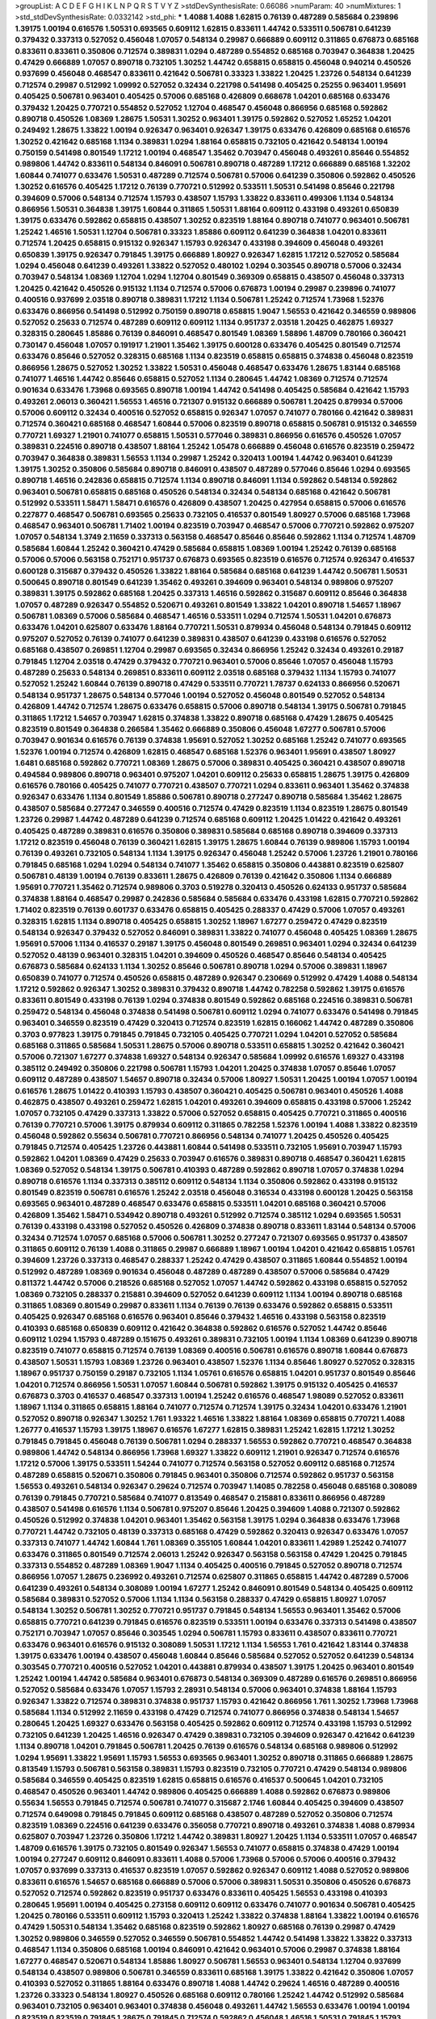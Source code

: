 >groupList:
A C D E F G H I K L
N P Q R S T V Y Z 
>stdDevSynthesisRate:
0.66086 
>numParam:
40
>numMixtures:
1
>std_stdDevSynthesisRate:
0.0332142
>std_phi:
***
1.4088 1.4088 1.62815 0.76139 0.487289 0.585684 0.239896 1.39175 1.00194 0.616576
1.50531 0.693565 0.609112 1.62815 0.833611 1.44742 0.533511 0.506781 0.641239 0.379432
0.337313 0.527052 0.456048 1.07057 0.548134 0.29987 0.666889 0.609112 0.311865 0.676873
0.685168 0.833611 0.833611 0.350806 0.712574 0.389831 1.0294 0.487289 0.554852 0.685168
0.703947 0.364838 1.20425 0.47429 0.666889 1.07057 0.890718 0.732105 1.30252 1.44742
0.658815 0.658815 0.456048 0.940214 0.450526 0.937699 0.456048 0.468547 0.833611 0.421642
0.506781 0.33323 1.33822 1.20425 1.23726 0.548134 0.641239 0.712574 0.29987 0.512992
1.09992 0.527052 0.32434 0.221798 0.541498 0.405425 0.25255 0.963401 1.95691 0.405425
0.506781 0.963401 0.405425 0.57006 0.685168 0.426809 0.668678 1.04201 0.685168 0.633476
0.379432 1.20425 0.770721 0.554852 0.527052 1.12704 0.468547 0.456048 0.866956 0.685168
0.592862 0.890718 0.450526 1.08369 1.28675 1.50531 1.30252 0.963401 1.39175 0.592862
0.527052 1.65252 1.04201 0.249492 1.28675 1.33822 1.00194 0.926347 0.963401 0.926347
1.39175 0.633476 0.426809 0.685168 0.616576 1.30252 0.421642 0.685168 1.1134 0.389831
1.0294 1.88164 0.658815 0.732105 0.421642 0.548134 1.00194 0.750159 0.541498 0.801549
1.17212 1.00194 0.468547 1.35462 0.703947 0.456048 0.493261 0.85646 0.554852 0.989806
1.44742 0.833611 0.548134 0.846091 0.506781 0.890718 0.487289 1.17212 0.666889 0.685168
1.32202 1.60844 0.741077 0.633476 1.50531 0.487289 0.712574 0.506781 0.57006 0.641239
0.350806 0.592862 0.450526 1.30252 0.616576 0.405425 1.17212 0.76139 0.770721 0.512992
0.533511 1.50531 0.541498 0.85646 0.221798 0.394609 0.57006 0.548134 0.712574 1.15793
0.438507 1.15793 1.33822 0.833611 0.499306 1.1134 0.548134 0.866956 1.50531 0.364838
1.39175 1.60844 0.311865 1.50531 1.88164 0.609112 0.433198 0.493261 0.650839 1.39175
0.633476 0.592862 0.658815 0.438507 1.30252 0.823519 1.88164 0.890718 0.741077 0.963401
0.506781 1.25242 1.46516 1.50531 1.12704 0.506781 0.33323 1.85886 0.609112 0.641239
0.364838 1.04201 0.833611 0.712574 1.20425 0.658815 0.915132 0.926347 1.15793 0.926347
0.433198 0.394609 0.456048 0.493261 0.650839 1.39175 0.926347 0.791845 1.39175 0.666889
1.80927 0.926347 1.62815 1.17212 0.527052 0.585684 1.0294 0.456048 0.641239 0.493261
1.33822 0.527052 0.480102 1.0294 0.303545 0.890718 0.57006 0.32434 0.703947 0.548134
1.08369 1.12704 1.0294 1.12704 0.801549 0.369309 0.658815 0.438507 0.456048 0.337313
1.20425 0.421642 0.450526 0.915132 1.1134 0.712574 0.57006 0.676873 1.00194 0.29987
0.239896 0.741077 0.400516 0.937699 2.03518 0.890718 0.389831 1.17212 1.1134 0.506781
1.25242 0.712574 1.73968 1.52376 0.633476 0.866956 0.541498 0.512992 0.750159 0.890718
0.658815 1.9047 1.56553 0.421642 0.346559 0.989806 0.527052 0.25633 0.712574 0.487289
0.609112 0.609112 1.1134 0.951737 2.03518 1.20425 0.462875 1.69327 0.328315 0.280645
1.85886 0.76139 0.846091 0.468547 0.801549 1.08369 1.58896 1.48709 0.780166 0.360421
0.730147 0.456048 1.07057 0.191917 1.21901 1.35462 1.39175 0.600128 0.633476 0.405425
0.801549 0.712574 0.633476 0.85646 0.527052 0.328315 0.685168 1.1134 0.823519 0.658815
0.658815 0.374838 0.456048 0.823519 0.866956 1.28675 0.527052 1.30252 1.33822 1.50531
0.456048 0.468547 0.633476 1.28675 1.83144 0.685168 0.741077 1.46516 1.44742 0.85646
0.658815 0.527052 1.1134 0.280645 1.44742 1.08369 0.712574 0.712574 0.901634 0.633476
1.73968 0.693565 0.890718 1.00194 1.44742 0.541498 0.405425 0.585684 0.421642 1.15793
0.493261 2.06013 0.360421 1.56553 1.46516 0.721307 0.915132 0.666889 0.506781 1.20425
0.879934 0.57006 0.57006 0.609112 0.32434 0.400516 0.527052 0.658815 0.926347 1.07057
0.741077 0.780166 0.421642 0.389831 0.712574 0.360421 0.685168 0.468547 1.60844 0.57006
0.823519 0.890718 0.658815 0.506781 0.915132 0.346559 0.770721 1.69327 1.21901 0.741077
0.658815 1.50531 0.577046 0.389831 0.866956 0.616576 0.450526 1.07057 0.389831 0.224516
0.890718 0.438507 1.88164 1.25242 1.05478 0.666889 0.456048 0.616576 0.823519 0.259472
0.703947 0.364838 0.389831 1.56553 1.1134 0.29987 1.25242 0.320413 1.00194 1.44742
0.963401 0.641239 1.39175 1.30252 0.350806 0.585684 0.890718 0.846091 0.438507 0.487289
0.577046 0.85646 1.0294 0.693565 0.890718 1.46516 0.242836 0.658815 0.712574 1.1134
0.890718 0.846091 1.1134 0.592862 0.548134 0.592862 0.963401 0.506781 0.658815 0.685168
0.450526 0.548134 0.32434 0.548134 0.685168 0.421642 0.506781 0.512992 0.533511 1.58471
1.58471 0.616576 0.426809 0.438507 1.20425 0.427954 0.658815 0.57006 0.616576 0.227877
0.468547 0.506781 0.693565 0.25633 0.732105 0.416537 0.801549 1.80927 0.57006 0.685168
1.73968 0.468547 0.963401 0.506781 1.71402 1.00194 0.823519 0.703947 0.468547 0.57006
0.770721 0.592862 0.975207 1.07057 0.548134 1.3749 2.11659 0.337313 0.563158 0.468547
0.85646 0.85646 0.592862 1.1134 0.712574 1.48709 0.585684 1.60844 1.25242 0.360421
0.47429 0.585684 0.658815 1.08369 1.00194 1.25242 0.76139 0.685168 0.57006 0.57006
0.563158 0.752171 0.951737 0.676873 0.693565 0.823519 0.616576 0.712574 0.926347 0.416537
0.600128 0.315687 0.379432 0.450526 1.33822 1.88164 0.585684 0.685168 0.641239 1.44742
0.506781 1.50531 0.500645 0.890718 0.801549 0.641239 1.35462 0.493261 0.394609 0.963401
0.548134 0.989806 0.975207 0.389831 1.39175 0.592862 0.685168 1.20425 0.337313 1.46516
0.592862 0.315687 0.609112 0.85646 0.364838 1.07057 0.487289 0.926347 0.554852 0.520671
0.493261 0.801549 1.33822 1.04201 0.890718 1.54657 1.18967 0.506781 1.08369 0.57006
0.585684 0.468547 1.46516 0.533511 1.0294 0.712574 1.50531 1.04201 0.676873 0.633476
1.04201 0.625807 0.633476 1.88164 0.770721 1.50531 0.879934 0.456048 0.548134 0.791845
0.609112 0.975207 0.527052 0.76139 0.741077 0.641239 0.389831 0.438507 0.641239 0.433198
0.616576 0.527052 0.685168 0.438507 0.269851 1.12704 0.29987 0.693565 0.32434 0.866956
1.25242 0.32434 0.493261 0.29187 0.791845 1.12704 2.03518 0.47429 0.379432 0.770721
0.963401 0.57006 0.85646 1.07057 0.456048 1.15793 0.487289 0.25633 0.548134 0.269851
0.833611 0.609112 2.03518 0.685168 0.379432 1.1134 1.15793 0.741077 0.527052 1.25242
1.60844 0.76139 0.890718 0.47429 0.533511 0.770721 1.78737 0.624133 0.866956 0.520671
0.548134 0.951737 1.28675 0.548134 0.577046 1.00194 0.527052 0.456048 0.801549 0.527052
0.548134 0.426809 1.44742 0.712574 1.28675 0.633476 0.658815 0.57006 0.890718 0.548134
1.39175 0.506781 0.791845 0.311865 1.17212 1.54657 0.703947 1.62815 0.374838 1.33822
0.890718 0.685168 0.47429 1.28675 0.405425 0.823519 0.801549 0.364838 0.266584 1.35462
0.666889 0.350806 0.456048 1.67277 0.506781 0.57006 0.703947 0.901634 0.616576 0.76139
0.374838 1.95691 0.527052 1.30252 0.685168 1.25242 0.741077 0.693565 1.52376 1.00194
0.712574 0.426809 1.62815 0.468547 0.685168 1.52376 0.963401 1.95691 0.438507 1.80927
1.6481 0.685168 0.592862 0.770721 1.08369 1.28675 0.57006 0.389831 0.405425 0.360421
0.438507 0.890718 0.494584 0.989806 0.890718 0.963401 0.975207 1.04201 0.609112 0.25633
0.658815 1.28675 1.39175 0.426809 0.616576 0.780166 0.405425 0.741077 0.770721 0.438507
0.770721 1.0294 0.833611 0.963401 1.35462 0.374838 0.926347 0.633476 1.1134 0.801549
1.85886 0.506781 0.890718 0.277247 0.890718 0.585684 1.35462 1.28675 0.438507 0.585684
0.277247 0.346559 0.400516 0.712574 0.47429 0.823519 1.1134 0.823519 1.28675 0.801549
1.23726 0.29987 1.44742 0.487289 0.641239 0.712574 0.685168 0.609112 1.20425 1.01422
0.421642 0.493261 0.405425 0.487289 0.389831 0.616576 0.350806 0.389831 0.585684 0.685168
0.890718 0.394609 0.337313 1.17212 0.823519 0.456048 0.76139 0.360421 1.62815 1.39175
1.28675 1.60844 0.76139 0.989806 1.15793 1.00194 0.76139 0.493261 0.732105 0.548134
1.1134 1.39175 0.926347 0.456048 1.25242 0.57006 1.23726 1.21901 0.780166 0.791845
0.685168 1.0294 1.0294 0.548134 0.741077 1.35462 0.658815 0.350806 0.443881 0.823519
0.625807 0.506781 0.48139 1.00194 0.76139 0.833611 1.28675 0.426809 0.76139 0.421642
0.350806 1.1134 0.666889 1.95691 0.770721 1.35462 0.712574 0.989806 0.3703 0.519278
0.320413 0.450526 0.624133 0.951737 0.585684 0.374838 1.88164 0.468547 0.29987 0.242836
0.585684 0.585684 0.633476 0.433198 1.62815 0.770721 0.592862 1.71402 0.823519 0.76139
0.601737 0.633476 0.658815 0.405425 0.288337 0.47429 0.57006 1.07057 0.493261 0.328315
1.62815 1.1134 0.890718 0.405425 0.658815 1.30252 1.18967 1.67277 0.259472 0.47429
0.823519 0.548134 0.926347 0.379432 0.527052 0.846091 0.389831 1.33822 0.741077 0.456048
0.405425 1.08369 1.28675 1.95691 0.57006 1.1134 0.416537 0.29187 1.39175 0.456048
0.801549 0.269851 0.963401 1.0294 0.32434 0.641239 0.527052 0.48139 0.963401 0.328315
1.04201 0.394609 0.450526 0.468547 0.85646 0.548134 0.405425 0.676873 0.585684 0.624133
1.1134 1.30252 0.85646 0.506781 0.890718 1.0294 0.57006 0.389831 1.18967 0.650839
0.741077 0.712574 0.450526 0.658815 0.487289 0.926347 0.230669 0.512992 0.47429 1.4088
0.548134 1.17212 0.592862 0.926347 1.30252 0.389831 0.379432 0.890718 1.44742 0.782258
0.592862 1.39175 0.616576 0.833611 0.801549 0.433198 0.76139 1.0294 0.374838 0.801549
0.592862 0.685168 0.224516 0.389831 0.506781 0.259472 0.548134 0.456048 0.374838 0.541498
0.506781 0.609112 1.0294 0.741077 0.633476 0.541498 0.791845 0.963401 0.346559 0.823519
0.47429 0.320413 0.712574 0.823519 1.62815 0.166062 1.44742 0.487289 0.350806 0.3703
0.977823 1.39175 0.791845 0.791845 0.732105 0.405425 0.770721 1.0294 1.04201 0.527052
0.585684 0.685168 0.311865 0.585684 1.50531 1.28675 0.57006 0.890718 0.533511 0.658815
1.30252 0.421642 0.360421 0.57006 0.721307 1.67277 0.374838 1.69327 0.548134 0.926347
0.585684 1.09992 0.616576 1.69327 0.433198 0.385112 0.249492 0.350806 0.221798 0.506781
1.15793 1.04201 1.20425 0.374838 1.07057 0.85646 1.07057 0.609112 0.487289 0.438507
1.54657 0.890718 0.32434 0.57006 1.80927 1.50531 1.20425 1.00194 1.07057 1.00194
0.616576 1.28675 1.01422 0.410393 1.15793 0.438507 0.360421 0.405425 0.506781 0.963401
0.450526 1.4088 0.462875 0.438507 0.493261 0.259472 1.62815 1.04201 0.493261 0.394609
0.658815 0.433198 0.57006 1.25242 1.07057 0.732105 0.47429 0.337313 1.33822 0.57006
0.527052 0.658815 0.405425 0.770721 0.311865 0.400516 0.76139 0.770721 0.57006 1.39175
0.879934 0.609112 0.311865 0.782258 1.52376 1.00194 1.4088 1.33822 0.823519 0.456048
0.592862 0.55634 0.506781 0.770721 0.866956 0.548134 0.741077 1.20425 0.450526 0.405425
0.791845 0.712574 0.405425 1.23726 0.443881 1.60844 0.541498 0.533511 0.732105 1.95691
0.703947 1.15793 0.592862 1.04201 1.08369 0.47429 0.25633 0.703947 0.616576 0.389831
0.890718 0.468547 0.360421 1.62815 1.08369 0.527052 0.548134 1.39175 0.506781 0.410393
0.487289 0.592862 0.890718 1.07057 0.374838 1.0294 0.890718 0.616576 1.1134 0.337313
0.385112 0.609112 0.548134 1.1134 0.350806 0.592862 0.433198 0.915132 0.801549 0.823519
0.506781 0.616576 1.25242 2.03518 0.456048 0.316534 0.433198 0.600128 1.20425 0.563158
0.693565 0.963401 0.487289 0.468547 0.633476 0.658815 0.533511 1.04201 0.685168 0.360421
0.57006 0.426809 1.35462 1.58471 0.534942 0.890718 0.493261 0.512992 0.712574 0.385112
1.0294 0.693565 1.50531 0.76139 0.433198 0.433198 0.527052 0.450526 0.426809 0.374838
0.890718 0.833611 1.83144 0.548134 0.57006 0.32434 0.712574 1.07057 0.685168 0.57006
0.506781 1.30252 0.277247 0.721307 0.693565 0.951737 0.438507 0.311865 0.609112 0.76139
1.4088 0.311865 0.29987 0.666889 1.18967 1.00194 1.04201 0.421642 0.658815 1.05761
0.394609 1.23726 0.337313 0.468547 0.288337 1.25242 0.47429 0.438507 0.311865 1.60844
0.554852 1.00194 0.512992 0.487289 1.08369 0.901634 0.456048 0.487289 0.487289 0.438507
0.57006 0.585684 0.47429 0.811372 1.44742 0.57006 0.218526 0.685168 0.527052 1.07057
1.44742 0.592862 0.433198 0.658815 0.527052 1.08369 0.732105 0.288337 0.215881 0.394609
0.527052 0.641239 0.609112 1.1134 1.00194 0.890718 0.685168 0.311865 1.08369 0.801549
0.29987 0.833611 1.1134 0.76139 0.76139 0.633476 0.592862 0.658815 0.533511 0.405425
0.926347 0.685168 0.616576 0.963401 0.85646 0.379432 1.46516 0.433198 0.563158 0.823519
0.410393 0.685168 0.650839 0.609112 0.421642 0.364838 0.592862 0.616576 0.527052 1.44742
0.85646 0.609112 1.0294 1.15793 0.487289 0.151675 0.493261 0.389831 0.732105 1.00194
1.1134 1.08369 0.641239 0.890718 0.823519 0.741077 0.658815 0.712574 0.76139 1.08369
0.400516 0.506781 0.616576 0.890718 1.60844 0.676873 0.438507 1.50531 1.15793 1.08369
1.23726 0.963401 0.438507 1.52376 1.1134 0.85646 1.80927 0.527052 0.328315 1.18967
0.951737 0.750159 0.29187 0.732105 1.1134 1.05761 0.616576 0.658815 1.04201 0.951737
0.801549 0.85646 1.04201 0.712574 0.866956 1.50531 1.07057 1.60844 0.506781 0.592862
1.39175 0.915132 0.405425 0.416537 0.676873 0.3703 0.416537 0.468547 0.337313 1.00194
1.25242 0.616576 0.468547 1.98089 0.527052 0.833611 1.18967 1.1134 0.311865 0.658815
1.88164 0.741077 0.712574 0.712574 1.39175 0.32434 1.04201 0.633476 1.21901 0.527052
0.890718 0.926347 1.30252 1.761 1.93322 1.46516 1.33822 1.88164 1.08369 0.658815
0.770721 1.4088 1.26777 0.416537 1.15793 1.39175 1.18967 0.616576 1.67277 1.62815
0.389831 1.25242 1.62815 1.17212 1.30252 0.791845 0.791845 0.456048 0.76139 0.506781
1.0294 0.288337 1.56553 0.592862 0.770721 0.468547 0.364838 0.989806 1.44742 0.548134
0.866956 1.73968 1.69327 1.33822 0.609112 1.21901 0.926347 0.712574 0.616576 1.17212
0.57006 1.39175 0.533511 1.54244 0.741077 0.712574 0.563158 0.527052 0.609112 0.685168
0.712574 0.487289 0.658815 0.520671 0.350806 0.791845 0.963401 0.350806 0.712574 0.592862
0.951737 0.563158 1.56553 0.493261 0.548134 0.926347 0.29624 0.712574 0.703947 1.14085
0.782258 0.456048 0.685168 0.308089 0.76139 0.791845 0.770721 0.585684 0.741077 0.813549
0.468547 0.215881 0.833611 0.866956 0.487289 0.438507 0.541498 0.616576 1.1134 0.506781
0.975207 0.85646 1.20425 0.394609 1.4088 0.721307 0.592862 0.450526 0.512992 0.374838
1.04201 0.963401 1.35462 0.563158 1.39175 1.0294 0.364838 0.633476 1.73968 0.770721
1.44742 0.732105 0.48139 0.337313 0.685168 0.47429 0.592862 0.320413 0.926347 0.633476
1.07057 0.337313 0.741077 1.44742 1.60844 1.761 1.08369 0.355105 1.60844 1.04201
0.833611 1.42989 1.25242 0.741077 0.633476 0.311865 0.801549 0.712574 2.06013 1.25242
0.926347 0.563158 0.563158 0.47429 1.20425 0.791845 0.337313 0.554852 0.487289 1.08369
1.9047 1.1134 0.405425 0.400516 0.791845 0.527052 0.890718 0.712574 0.866956 1.07057
1.28675 0.236992 0.493261 0.712574 0.625807 0.311865 0.658815 1.44742 0.487289 0.57006
0.641239 0.493261 0.548134 0.308089 1.00194 1.67277 1.25242 0.846091 0.801549 0.548134
0.405425 0.609112 0.585684 0.389831 0.527052 0.57006 1.1134 1.1134 0.563158 0.288337
0.47429 0.658815 1.80927 1.07057 0.548134 1.30252 0.506781 1.30252 0.770721 0.951737
0.791845 0.548134 1.56553 0.963401 1.35462 0.57006 0.658815 0.770721 0.641239 0.791845
0.616576 0.823519 0.533511 1.00194 0.633476 0.337313 0.541498 0.438507 0.752171 0.703947
1.07057 0.85646 0.303545 1.0294 0.506781 1.15793 0.833611 0.438507 0.833611 0.770721
0.633476 0.963401 0.616576 0.915132 0.308089 1.50531 1.17212 1.1134 1.56553 1.761
0.421642 1.83144 0.374838 1.39175 0.633476 1.00194 0.438507 0.456048 1.60844 0.85646
0.585684 0.527052 0.527052 0.641239 0.548134 0.303545 0.770721 0.400516 0.527052 1.04201
0.443881 0.879934 0.438507 1.39175 1.20425 0.963401 0.801549 1.25242 1.00194 1.44742
0.585684 0.963401 0.676873 0.548134 0.369309 0.487289 0.616576 0.269851 0.866956 0.527052
0.585684 0.633476 1.07057 1.15793 2.28931 0.548134 0.57006 0.963401 0.374838 1.88164
1.15793 0.926347 1.33822 0.712574 0.389831 0.374838 0.951737 1.15793 0.421642 0.866956
1.761 1.30252 1.73968 1.73968 0.585684 1.1134 0.512992 2.11659 0.433198 0.47429
0.712574 0.741077 0.866956 0.374838 0.548134 1.54657 0.280645 1.20425 1.69327 0.633476
0.563158 0.405425 0.592862 0.609112 0.712574 0.433198 1.15793 0.512992 0.732105 0.641239
1.20425 1.46516 0.926347 0.47429 0.389831 0.732105 0.394609 0.926347 0.421642 0.641239
1.1134 0.890718 1.04201 0.791845 0.506781 1.20425 0.76139 0.616576 0.548134 0.685168
0.989806 0.512992 1.0294 1.95691 1.33822 1.95691 1.15793 1.56553 0.693565 0.963401
1.30252 0.890718 0.311865 0.666889 1.28675 0.813549 1.15793 0.506781 0.563158 0.389831
1.15793 0.823519 0.732105 0.770721 0.47429 0.548134 0.989806 0.585684 0.346559 0.405425
0.823519 1.62815 0.658815 0.616576 0.416537 0.500645 1.04201 0.732105 0.468547 0.450526
0.963401 1.44742 0.989806 0.405425 0.666889 1.4088 0.592862 0.676873 0.989806 0.55634
1.56553 0.791845 0.712574 0.506781 0.741077 0.315687 2.1746 1.60844 0.405425 0.394609
0.438507 0.712574 0.649098 0.791845 0.791845 0.609112 0.685168 0.438507 0.487289 0.527052
0.350806 0.712574 0.823519 1.08369 0.224516 0.641239 0.633476 0.356058 0.770721 0.890718
0.493261 0.374838 1.4088 0.879934 0.625807 0.703947 1.23726 0.350806 1.17212 1.44742
0.389831 1.80927 1.20425 1.1134 0.533511 1.07057 0.468547 1.48709 0.616576 1.39175
0.732105 0.801549 0.926347 1.56553 0.741077 0.658815 0.374838 0.47429 1.00194 1.00194
0.277247 0.609112 0.846091 0.833611 1.4088 0.57006 1.73968 0.57006 0.57006 0.400516
0.379432 1.07057 0.937699 0.337313 0.416537 0.823519 1.07057 0.592862 0.926347 0.609112
1.4088 0.527052 0.989806 0.833611 0.616576 1.54657 0.685168 0.666889 0.57006 0.57006
0.389831 1.50531 0.350806 0.450526 0.676873 0.527052 0.712574 0.592862 0.823519 0.951737
0.633476 0.833611 0.405425 1.56553 0.433198 0.410393 0.280645 1.95691 1.00194 0.405425
0.273158 0.609112 0.609112 0.633476 0.741077 0.901634 0.506781 0.405425 1.20425 0.780166
0.533511 0.609112 1.15793 0.320413 1.25242 1.33822 0.374838 1.88164 1.33822 1.00194
0.616576 0.47429 1.50531 0.548134 1.35462 0.685168 0.823519 0.592862 1.80927 0.685168
0.76139 0.29987 0.47429 1.30252 0.989806 0.346559 0.527052 0.346559 0.506781 0.554852
1.44742 0.541498 1.33822 1.33822 0.337313 0.468547 1.1134 0.350806 0.685168 1.00194
0.846091 0.421642 0.963401 0.57006 0.29987 0.374838 1.88164 1.67277 0.468547 0.520671
0.548134 1.85886 1.80927 0.506781 1.56553 0.963401 0.548134 1.12704 0.937699 0.548134
0.438507 0.989806 0.506781 0.346559 0.833611 0.685168 1.39175 1.33822 0.421642 0.350806
1.07057 0.410393 0.527052 0.311865 1.88164 0.633476 0.890718 1.4088 1.44742 0.29624
1.46516 0.487289 0.400516 1.23726 0.33323 0.548134 1.80927 0.450526 0.685168 0.609112
0.780166 1.25242 1.44742 0.512992 0.585684 0.963401 0.732105 0.963401 0.963401 0.374838
0.456048 0.493261 1.44742 1.56553 0.633476 1.00194 1.00194 0.823519 0.823519 0.791845
1.28675 0.791845 0.712574 0.592862 0.456048 1.46516 1.50531 0.791845 1.15793 0.712574
0.329195 0.641239 0.541498 0.633476 0.85646 0.416537 0.616576 0.468547 1.07057 1.1134
1.18967 0.926347 0.337313 1.4088 0.633476 1.31848 1.0294 0.915132 0.633476 1.56553
0.426809 0.288337 0.506781 0.512992 1.67277 0.732105 0.937699 0.405425 0.500645 0.360421
1.761 0.732105 0.951737 0.527052 0.975207 0.57006 0.592862 0.548134 0.989806 1.15793
0.527052 0.47429 0.438507 0.47429 0.811372 0.379432 1.44742 0.32434 0.438507 1.80927
0.563158 1.4088 0.32434 0.421642 0.337313 0.456048 0.675062 1.62815 0.703947 0.468547
0.421642 0.866956 0.506781 0.823519 0.421642 0.641239 0.450526 0.712574 0.355105 1.14391
0.350806 1.20425 0.658815 0.801549 0.609112 0.85646 0.533511 1.07057 0.487289 0.533511
0.592862 0.421642 1.67277 1.62815 0.693565 0.963401 0.487289 0.277247 0.770721 0.685168
0.85646 0.963401 0.592862 0.833611 0.926347 1.00194 1.35462 1.1134 0.658815 1.56553
1.31848 0.592862 0.47429 0.527052 0.926347 1.12704 0.416537 0.666889 0.658815 0.963401
0.963401 1.35462 0.541498 0.548134 1.14391 0.685168 0.259472 0.963401 0.468547 0.350806
0.685168 0.266584 0.47429 1.73968 0.770721 0.487289 0.85646 0.374838 1.9047 0.57006
0.468547 1.50531 1.62815 1.4088 1.30252 0.963401 0.468547 0.548134 0.592862 0.616576
1.52376 0.456048 0.374838 0.47429 0.641239 0.47429 0.676873 0.732105 0.963401 0.438507
1.35462 0.493261 0.732105 1.95691 0.989806 0.456048 0.741077 0.685168 1.46516 1.25242
1.33822 0.770721 0.625807 0.450526 0.963401 0.592862 0.405425 0.666889 0.685168 1.21901
1.95691 1.15793 0.487289 0.421642 0.712574 1.20425 1.35462 0.616576 0.650839 0.813549
0.405425 1.60844 1.28675 0.676873 0.609112 0.801549 0.280645 1.62815 0.269851 0.29187
0.926347 0.456048 0.685168 1.18967 1.07057 0.487289 0.346559 1.15793 1.83144 0.676873
1.50531 1.0294 0.685168 0.249492 0.791845 0.890718 1.00194 0.379432 1.50531 0.76139
0.712574 0.76139 0.468547 0.33323 1.39175 1.33822 0.493261 0.890718 0.85646 0.624133
1.69327 0.770721 0.389831 0.866956 0.791845 0.770721 1.28675 0.741077 1.33822 1.17212
0.989806 0.468547 0.989806 0.346559 1.07057 0.85646 0.400516 0.468547 0.658815 0.350806
0.450526 0.337313 0.801549 0.456048 1.83144 0.57006 0.29987 0.438507 0.421642 0.732105
0.750159 0.801549 0.823519 0.890718 0.405425 0.29624 1.30252 0.520671 1.31848 1.20425
0.890718 0.601737 0.527052 0.527052 1.69327 0.369309 1.0294 0.712574 0.641239 0.750159
0.374838 0.548134 0.585684 0.989806 0.548134 1.35462 0.801549 0.394609 0.47429 1.23726
0.703947 0.866956 0.487289 0.585684 1.1134 0.421642 1.50531 0.288337 0.592862 0.658815
0.311865 0.548134 0.563158 0.585684 0.356058 0.703947 0.266584 0.29187 1.33822 0.676873
1.73968 0.33323 0.585684 0.533511 0.350806 0.879934 0.438507 1.1134 1.15793 1.39175
0.527052 1.52376 0.833611 1.44742 1.31848 1.93322 0.770721 0.57006 0.585684 0.926347
1.07057 1.04201 1.33822 0.421642 0.76139 1.69327 0.915132 0.703947 1.0294 0.866956
1.28675 1.25242 1.88164 0.506781 0.57006 0.315687 1.46516 1.62815 0.801549 1.04201
0.963401 0.527052 1.56553 1.4088 0.890718 0.541498 0.658815 0.350806 1.33822 0.76139
0.405425 0.801549 0.801549 0.527052 0.389831 0.280645 0.616576 0.512992 1.33822 1.25242
0.57006 1.20425 0.732105 1.1134 1.28675 0.85646 0.592862 0.29987 0.685168 1.62815
1.56553 0.416537 0.400516 0.609112 0.641239 0.468547 0.616576 0.890718 0.791845 0.421642
0.410393 0.666889 0.633476 0.901634 0.801549 0.641239 1.04201 0.801549 1.08369 0.76139
0.506781 0.780166 0.791845 0.616576 0.468547 0.364838 0.915132 0.85646 0.374838 1.28675
0.32434 0.405425 0.791845 0.801549 0.989806 1.50531 0.85646 1.761 0.741077 0.926347
0.585684 0.633476 0.360421 1.12704 0.937699 0.609112 0.951737 0.421642 0.438507 0.926347
1.60844 0.85646 1.35462 1.12704 0.400516 0.493261 0.951737 0.85646 0.609112 0.890718
0.791845 0.741077 0.890718 0.548134 0.315687 1.28675 0.801549 0.487289 0.410393 1.30252
0.32434 0.658815 0.266584 0.833611 0.937699 0.801549 1.25242 0.823519 0.400516 1.33822
0.57006 0.389831 0.712574 1.83144 0.890718 0.658815 0.712574 1.33822 1.58471 0.456048
0.468547 0.47429 0.633476 1.07057 1.1134 0.389831 0.741077 0.879934 0.360421 0.609112
0.563158 0.609112 0.29987 0.57006 1.71402 0.633476 0.712574 1.73968 1.1134 0.527052
0.833611 0.890718 1.42989 0.592862 0.963401 0.658815 1.44742 0.616576 1.1134 0.963401
1.761 0.685168 0.833611 1.30252 0.76139 1.00194 0.506781 0.721307 0.29987 0.770721
1.0294 0.676873 0.890718 0.328315 1.25242 0.506781 0.85646 0.712574 0.394609 0.563158
0.32434 1.1134 1.56553 1.1134 0.926347 0.666889 0.712574 0.563158 0.548134 0.47429
1.07057 0.487289 0.3703 1.25242 1.30252 0.890718 0.506781 0.527052 0.770721 0.676873
0.658815 0.456048 0.666889 0.890718 1.48709 0.926347 0.685168 0.438507 0.741077 1.35462
1.30252 0.527052 1.0294 0.616576 0.890718 0.438507 0.215881 0.221798 0.346559 0.811372
0.29187 1.60844 0.915132 0.801549 1.0294 0.823519 0.47429 0.712574 0.633476 0.450526
0.512992 1.00194 0.541498 0.541498 0.963401 0.926347 0.989806 0.57006 0.493261 0.438507
0.85646 1.15793 0.416537 0.533511 0.676873 1.4088 0.703947 0.33323 0.57006 0.592862
0.284084 1.15793 0.527052 0.833611 0.712574 0.76139 0.456048 0.512992 0.641239 1.35462
0.374838 1.44742 1.18967 0.85646 0.76139 1.73968 1.88164 0.57006 0.506781 0.685168
0.963401 1.1134 0.823519 0.801549 0.527052 0.791845 0.506781 0.770721 0.259472 1.56553
0.752171 1.0294 0.658815 1.73968 0.890718 1.1134 1.15793 2.03518 1.35462 0.823519
1.25242 0.262652 0.277247 1.07057 1.30252 1.15793 0.712574 0.493261 0.890718 1.08369
0.221798 0.741077 0.468547 0.693565 0.341447 1.67277 0.866956 0.658815 1.00194 0.685168
1.28675 1.20425 0.712574 1.17212 0.658815 0.741077 0.266584 0.421642 0.890718 1.33822
1.44742 0.450526 0.506781 1.28675 1.01694 0.801549 1.44742 0.770721 0.801549 0.937699
0.168548 0.350806 0.989806 1.1134 0.364838 0.410393 0.685168 0.752171 1.15793 0.823519
1.28675 1.25242 0.989806 0.379432 0.389831 0.233496 1.07057 0.85646 0.989806 0.57006
0.721307 0.951737 1.20425 0.405425 0.741077 1.20425 0.259472 0.389831 0.468547 0.712574
1.80927 0.732105 0.901634 0.512992 0.548134 0.527052 0.989806 1.07057 0.833611 1.30252
1.33822 1.33822 0.712574 0.533511 0.400516 0.685168 1.15793 0.76139 0.741077 1.28675
1.00194 0.548134 0.33323 0.493261 0.337313 1.28675 0.25633 0.76139 1.30252 0.360421
1.46516 0.541498 0.379432 0.801549 0.47429 0.633476 0.500645 0.520671 1.0294 0.741077
0.712574 1.15793 1.69327 0.741077 1.56553 0.770721 0.770721 1.0294 1.56553 0.356058
1.88164 0.813549 1.14391 1.69327 0.666889 0.770721 0.166062 0.364838 0.360421 0.221798
0.563158 0.456048 1.39175 1.20425 0.29987 0.506781 0.585684 0.609112 1.04201 1.4088
1.60844 0.33323 0.288337 1.25242 0.823519 0.666889 1.44742 0.770721 1.12704 1.80927
0.32434 0.563158 2.20125 0.676873 0.85646 0.311865 0.450526 1.28675 0.385112 0.585684
0.609112 0.712574 0.641239 1.04201 1.00194 0.890718 0.801549 0.823519 0.712574 0.833611
1.30252 0.811372 2.03518 0.548134 0.57006 0.650839 0.450526 0.592862 0.801549 0.277247
0.963401 0.989806 0.609112 0.493261 0.266584 0.890718 0.76139 1.35462 0.585684 0.57006
1.30252 0.277247 0.438507 0.311865 0.269851 0.548134 0.57006 0.633476 0.527052 0.57006
0.901634 0.770721 1.30252 0.554852 2.01054 0.405425 0.823519 0.456048 0.230669 0.801549
1.15793 0.311865 0.890718 0.989806 0.433198 0.721307 0.609112 0.823519 1.14391 0.527052
0.633476 0.926347 0.989806 0.563158 1.1134 1.56553 1.761 0.374838 0.468547 0.385112
1.88164 1.42607 1.07057 0.76139 0.527052 0.609112 0.712574 0.438507 0.609112 0.926347
0.389831 1.33822 0.585684 1.30252 0.32434 1.69327 0.963401 1.50531 0.57006 1.67277
0.791845 0.616576 0.85646 0.33323 0.833611 0.520671 0.616576 0.600128 1.1134 0.269851
0.76139 1.00194 0.269851 0.750159 0.712574 0.405425 0.703947 1.15793 1.54657 0.405425
0.506781 0.563158 0.421642 0.527052 0.901634 0.57006 0.520671 0.633476 1.67277 1.69327
0.421642 0.360421 1.33822 0.456048 0.791845 0.963401 1.39175 1.07057 1.15793 0.239896
0.833611 1.35462 0.421642 1.20425 0.506781 0.846091 0.641239 0.616576 0.410393 0.527052
0.633476 0.47429 1.23726 0.389831 1.39175 1.1134 1.3749 0.577046 0.823519 0.926347
0.360421 0.385112 0.47429 0.926347 0.520671 0.456048 0.456048 0.493261 2.26159 2.20125
0.712574 0.341447 1.80927 1.44742 1.25242 0.741077 1.56553 0.346559 0.55634 0.85646
0.57006 0.801549 1.15793 1.0294 0.350806 1.761 1.60844 0.741077 0.616576 0.548134
0.25255 1.62815 0.548134 0.989806 0.506781 1.04201 0.676873 0.443881 0.592862 0.405425
0.374838 0.801549 0.890718 0.487289 1.0294 0.450526 0.585684 0.85646 0.801549 1.6481
0.506781 0.410393 0.633476 0.527052 2.03518 1.4088 0.379432 0.926347 1.60844 0.658815
1.23726 0.450526 1.62815 0.360421 1.07057 0.963401 0.450526 1.50531 0.456048 0.915132
0.57006 0.741077 1.88164 1.0294 1.1134 0.438507 0.230669 1.50531 1.00194 0.389831
1.25242 0.989806 0.360421 0.801549 0.269851 1.12704 0.801549 0.311865 0.616576 1.23726
0.770721 0.592862 0.823519 0.890718 0.47429 0.915132 0.548134 0.951737 0.487289 0.712574
0.379432 0.915132 0.963401 0.963401 0.685168 1.07057 1.1134 1.0294 1.46516 0.506781
0.770721 0.585684 1.1134 0.405425 0.592862 1.73968 1.39175 0.394609 0.280645 0.823519
0.685168 1.04201 2.03518 0.360421 1.17212 1.20425 0.25633 1.07057 0.577046 0.85646
0.791845 0.741077 1.761 0.506781 0.389831 1.56553 1.1134 0.666889 0.685168 0.480102
1.30252 0.512992 0.811372 0.76139 0.633476 0.641239 0.527052 1.80927 0.468547 0.32434
0.890718 0.823519 0.47429 0.592862 2.28931 1.95691 1.20425 0.703947 0.20204 0.346559
0.527052 0.527052 0.915132 0.450526 0.577046 1.08369 0.801549 0.633476 1.15793 0.650839
0.609112 0.951737 0.269851 0.609112 0.450526 0.47429 0.926347 1.04201 1.23726 0.350806
0.823519 0.57006 1.39175 0.468547 0.85646 0.685168 0.616576 1.1134 0.527052 0.563158
1.39175 1.07057 0.633476 0.346559 0.592862 0.592862 0.405425 0.57006 1.12704 0.712574
1.33822 0.600128 0.350806 0.926347 0.394609 0.685168 0.166062 0.57006 1.1134 1.62815
0.592862 0.303545 1.56553 0.533511 0.438507 0.641239 1.20425 0.548134 1.30252 0.76139
0.791845 0.548134 0.350806 0.527052 0.609112 0.527052 0.823519 1.0294 0.801549 1.20425
1.0294 0.450526 0.389831 0.609112 1.30252 0.189594 0.685168 1.17212 0.703947 0.676873
1.30252 0.833611 0.468547 1.67277 0.951737 1.50531 0.433198 1.21901 1.33822 0.337313
0.421642 0.438507 0.346559 1.761 0.385112 0.389831 0.633476 0.791845 0.487289 1.73968
0.450526 0.527052 0.989806 1.56553 0.633476 0.658815 0.487289 0.548134 0.823519 0.650839
1.39175 0.548134 0.288337 0.311865 0.506781 0.527052 1.0294 0.823519 0.438507 0.600128
1.25242 1.39175 0.450526 1.07057 1.21901 1.1134 0.963401 0.633476 0.833611 0.548134
1.1134 0.693565 1.1134 1.21901 0.438507 0.951737 0.712574 0.791845 0.770721 0.963401
0.592862 0.633476 0.379432 1.20425 0.389831 0.658815 1.58471 1.21901 0.356058 0.548134
0.433198 0.438507 0.462875 0.989806 0.76139 0.433198 2.09097 0.548134 0.770721 0.823519
0.823519 0.823519 0.506781 0.506781 0.450526 0.527052 0.416537 0.239896 0.585684 0.541498
0.658815 0.394609 1.25242 0.989806 0.506781 0.85646 0.658815 0.239896 1.0294 0.527052
0.926347 0.487289 0.592862 0.712574 0.926347 0.577046 0.791845 0.926347 1.25242 0.879934
0.487289 0.487289 0.76139 1.20425 1.39175 0.890718 1.95691 1.73968 0.585684 0.890718
0.592862 1.54657 0.890718 0.658815 0.926347 1.60844 2.11659 1.73968 0.658815 1.28675
0.712574 1.761 0.685168 1.42989 0.791845 0.468547 0.592862 1.33822 1.30252 0.658815
0.963401 1.04201 0.438507 0.76139 0.541498 1.20425 1.50531 0.527052 1.46516 0.801549
1.39175 0.468547 0.963401 0.389831 0.389831 0.676873 0.926347 0.712574 0.487289 1.0294
0.433198 0.926347 1.23726 1.44742 0.703947 1.50531 0.410393 0.369309 0.548134 0.846091
0.890718 0.658815 0.421642 1.1134 0.468547 0.890718 0.633476 2.03518 0.450526 0.506781
0.703947 0.421642 0.548134 0.791845 0.85646 0.506781 0.29187 1.46516 1.25242 0.676873
0.199594 0.512992 1.761 0.25633 0.801549 0.926347 0.592862 1.46516 0.585684 1.00194
0.658815 0.633476 1.4088 0.487289 0.400516 0.421642 0.641239 1.1134 0.741077 0.963401
0.311865 0.433198 0.433198 1.35462 0.585684 0.47429 0.32434 1.85886 0.703947 0.585684
0.685168 1.33822 0.770721 0.770721 0.915132 0.702064 0.989806 0.85646 0.666889 0.548134
0.823519 0.633476 0.410393 0.215881 1.35462 1.15793 2.03518 0.350806 1.15793 0.750159
0.823519 1.15793 0.890718 0.541498 0.926347 0.85646 0.741077 0.346559 0.29624 0.468547
0.915132 0.548134 1.0294 0.277247 0.76139 0.456048 0.369309 1.17212 1.83144 0.592862
0.823519 0.506781 1.17212 0.721307 1.21901 1.25242 0.374838 0.963401 0.468547 0.650839
0.433198 0.426809 0.288337 0.801549 0.379432 0.563158 1.80927 0.48139 1.33822 0.421642
0.405425 1.95691 0.456048 0.625807 0.833611 0.890718 0.421642 0.616576 0.577046 0.732105
0.685168 1.12704 0.592862 0.823519 0.846091 0.57006 1.12704 1.30252 0.288337 0.85646
0.866956 1.73968 0.527052 0.433198 0.890718 0.360421 1.20425 1.60844 0.712574 0.506781
0.592862 0.456048 1.35462 0.410393 0.592862 0.963401 0.456048 0.633476 0.563158 0.405425
0.438507 0.951737 0.288337 0.915132 0.616576 0.741077 0.57006 0.394609 0.29624 0.801549
1.08369 0.320413 1.12704 1.0294 1.25242 0.303545 1.4088 0.394609 1.30252 1.08369
0.685168 1.15793 0.468547 0.641239 0.658815 0.57006 1.30252 0.732105 1.33822 0.926347
0.601737 0.487289 0.320413 0.554852 1.73968 0.288337 1.33822 0.741077 0.666889 0.963401
0.394609 1.15793 0.658815 0.468547 1.30252 0.823519 0.76139 1.56553 0.770721 1.07057
0.732105 0.926347 0.421642 0.926347 0.405425 0.500645 0.666889 0.311865 0.866956 0.650839
0.364838 0.450526 0.926347 0.421642 1.35462 1.83144 0.533511 1.67277 1.00194 0.926347
0.360421 0.527052 0.616576 0.311865 0.350806 0.791845 1.80927 1.39175 1.33822 0.462875
0.791845 0.833611 0.685168 0.29987 0.890718 1.56553 1.1134 0.47429 1.15793 0.337313
0.791845 0.421642 0.563158 0.937699 1.07057 0.548134 0.374838 0.438507 0.658815 0.616576
0.450526 1.25242 0.533511 1.30252 0.57006 2.06013 0.890718 0.554852 1.44742 0.563158
0.732105 0.548134 0.625807 0.616576 0.541498 0.57006 0.487289 0.29987 0.658815 0.426809
0.456048 0.47429 1.25242 0.342363 1.0294 1.3749 0.512992 0.641239 0.833611 0.750159
1.20425 0.421642 0.685168 0.658815 0.609112 0.438507 0.592862 0.616576 0.813549 0.421642
0.337313 1.62815 0.752171 1.0294 0.616576 1.60844 1.50531 0.433198 0.616576 0.379432
1.60844 0.585684 0.658815 0.951737 1.48709 1.09992 0.85646 1.21901 0.527052 0.379432
0.32434 1.44742 0.585684 1.1134 0.791845 0.416537 0.963401 0.685168 0.951737 1.12704
1.39175 0.506781 1.56553 0.823519 0.963401 0.389831 0.650839 1.15793 1.58471 0.450526
1.00194 1.1134 0.506781 0.658815 0.823519 0.811372 0.311865 0.85646 0.791845 1.08369
1.39175 0.890718 1.00194 0.493261 0.438507 0.47429 0.712574 1.33822 1.21901 0.823519
0.693565 0.548134 0.85646 0.741077 0.823519 0.901634 0.249492 1.15793 0.633476 0.76139
1.88164 0.315687 1.05761 0.926347 0.548134 1.17212 2.03518 0.405425 0.32434 1.46516
0.311865 0.389831 0.249492 0.266584 0.585684 0.633476 1.04201 0.563158 0.712574 0.527052
1.25242 1.0294 0.633476 0.609112 0.585684 0.303545 0.527052 0.506781 0.17529 0.426809
0.421642 0.937699 0.512992 0.616576 1.04201 0.527052 0.548134 0.456048 1.30252 0.450526
0.732105 0.609112 0.32434 0.389831 0.533511 0.450526 0.328315 0.963401 0.823519 1.28675
0.389831 0.563158 0.741077 1.00194 0.585684 0.585684 0.85646 0.926347 0.585684 0.493261
1.07057 0.433198 0.926347 0.426809 0.712574 0.666889 0.963401 0.364838 0.563158 0.633476
0.866956 0.616576 1.01422 1.69327 1.60844 1.08369 0.963401 0.685168 0.328315 0.641239
0.770721 0.527052 0.712574 1.15793 0.741077 0.421642 0.563158 0.246472 0.57006 1.58471
0.421642 0.712574 0.450526 0.823519 0.456048 0.750159 0.512992 1.83144 1.56553 0.421642
0.963401 0.658815 0.741077 0.901634 0.360421 0.374838 1.35462 0.592862 0.823519 0.937699
0.650839 1.30252 1.95691 1.9047 1.15793 0.658815 0.650839 1.05761 1.20425 0.666889
0.732105 0.585684 0.721307 0.712574 0.989806 0.438507 0.506781 0.732105 0.616576 1.50531
1.00194 1.07057 1.04201 0.468547 0.303545 0.890718 1.56553 0.823519 0.963401 1.17212
0.915132 1.62815 0.303545 0.901634 0.47429 1.28675 1.20425 0.29987 1.18967 0.47429
1.28675 1.09698 0.780166 0.487289 0.658815 0.658815 1.23726 0.405425 0.346559 0.866956
0.609112 0.493261 1.15793 0.926347 0.527052 0.389831 0.585684 1.39175 0.527052 0.548134
0.732105 1.50531 0.468547 0.666889 0.405425 0.468547 0.527052 0.548134 0.658815 0.533511
1.33822 0.421642 1.71862 1.14391 0.951737 1.4088 0.616576 1.0294 1.42989 0.512992
1.80927 0.963401 0.951737 0.741077 1.1134 1.95691 1.69327 1.4088 1.17212 1.1134
1.14085 0.951737 0.374838 1.761 1.80927 0.493261 0.450526 0.641239 0.416537 0.609112
2.03518 0.989806 0.506781 1.30252 1.04201 1.1134 0.259472 0.405425 0.926347 1.08369
1.71862 1.15793 1.14391 1.761 0.592862 0.685168 1.00194 0.360421 0.890718 0.29987
0.658815 1.39175 0.76139 1.33822 1.35462 0.548134 0.337313 1.07057 0.527052 0.421642
0.963401 0.57006 0.433198 0.288337 0.685168 0.712574 0.57006 0.421642 1.00194 0.389831
0.592862 0.712574 0.926347 0.360421 1.25242 0.915132 1.17212 0.823519 1.23726 0.901634
0.866956 0.937699 0.641239 0.823519 0.616576 0.712574 0.426809 0.416537 0.527052 0.506781
0.29987 0.506781 0.533511 0.685168 1.07057 0.823519 0.703947 0.791845 1.80927 0.752171
1.25242 0.443881 0.456048 0.311865 0.658815 0.32434 0.791845 0.685168 1.28675 1.46516
1.46516 1.15793 0.374838 0.963401 0.315687 0.823519 0.563158 0.609112 2.03518 0.926347
0.823519 0.506781 0.791845 0.616576 0.47429 0.346559 0.280645 0.633476 0.846091 1.09992
0.389831 1.39175 0.703947 0.433198 0.33323 1.32202 0.342363 1.73968 0.703947 1.62815
0.712574 0.47429 0.658815 0.364838 0.685168 1.67277 0.308089 0.703947 0.456048 0.801549
0.641239 0.277247 0.915132 0.866956 0.721307 1.1134 0.389831 0.433198 1.52376 0.512992
0.410393 0.426809 0.548134 1.35462 1.60844 1.67277 1.39175 0.833611 0.389831 1.35462
1.04201 0.493261 0.337313 0.57006 0.563158 0.493261 0.721307 0.385112 0.666889 1.01694
0.592862 0.57006 1.12704 0.693565 1.15793 0.989806 0.57006 0.616576 1.25242 0.770721
0.685168 0.76139 0.456048 0.703947 1.67277 1.62815 0.311865 1.00194 1.00194 0.506781
0.915132 0.57006 1.35462 0.641239 1.46516 0.520671 0.374838 0.389831 0.712574 0.685168
0.712574 0.666889 0.450526 0.468547 0.658815 0.548134 0.963401 1.56553 1.20425 1.21901
1.4088 0.963401 0.438507 0.685168 0.791845 0.506781 0.506781 0.741077 1.4088 0.32434
0.963401 1.20425 0.915132 0.456048 0.311865 0.85646 0.658815 0.951737 0.813549 0.421642
1.1134 0.410393 1.60844 0.658815 2.11659 0.791845 0.3703 0.693565 0.57006 0.890718
1.80927 1.44742 0.592862 0.770721 0.47429 0.527052 0.592862 0.468547 0.585684 0.732105
0.926347 1.62815 1.14391 0.712574 0.85646 0.770721 0.57006 0.712574 1.20425 0.76139
1.28675 0.548134 0.360421 1.08369 0.493261 0.364838 0.394609 0.641239 0.57006 1.25242
0.609112 0.791845 0.666889 0.426809 0.666889 0.609112 0.563158 0.374838 0.76139 0.548134
1.20425 0.823519 1.88164 1.05761 0.791845 0.405425 0.685168 0.487289 0.592862 0.541498
0.963401 1.28675 0.506781 0.770721 1.00194 0.609112 0.421642 0.379432 0.712574 0.527052
0.585684 0.527052 0.76139 0.633476 0.57006 0.801549 0.433198 0.493261 0.379432 0.633476
0.533511 0.712574 0.337313 1.01422 0.337313 1.12704 0.33323 0.915132 0.609112 0.712574
0.666889 0.350806 0.732105 0.712574 0.506781 1.92804 1.56553 0.741077 0.379432 1.18967
0.658815 1.56553 0.890718 0.685168 0.450526 0.394609 0.389831 0.823519 1.88164 0.723242
0.548134 1.46516 1.20425 1.88164 0.770721 1.88164 1.1134 1.00194 0.421642 1.1134
1.33822 1.04201 0.633476 0.609112 0.405425 0.712574 0.633476 0.926347 0.937699 0.246472
0.770721 0.563158 0.658815 0.487289 0.438507 0.732105 0.468547 1.25242 0.703947 0.712574
0.712574 1.08369 0.389831 1.95691 0.259472 0.438507 0.712574 0.360421 1.39175 0.57006
0.926347 1.20425 1.50531 0.791845 1.44742 1.00194 0.609112 1.28675 0.741077 1.07057
0.926347 1.30252 0.592862 0.963401 0.685168 0.421642 0.527052 0.791845 0.592862 1.30252
0.791845 0.685168 0.320413 0.926347 0.890718 0.29187 1.50531 0.47429 1.15793 0.541498
0.493261 0.533511 1.46516 1.4088 0.487289 0.389831 0.527052 1.44742 1.07057 0.577046
0.866956 0.926347 0.506781 0.374838 1.23726 0.364838 0.879934 0.989806 0.385112 0.421642
0.890718 0.666889 0.791845 0.47429 0.76139 0.548134 0.346559 0.585684 0.266584 1.25242
1.21901 0.57006 0.989806 0.32434 1.00194 1.1134 0.76139 2.11659 0.801549 0.506781
1.80927 0.712574 1.44742 0.585684 1.1134 1.0294 0.487289 1.88164 0.85646 0.890718
1.44742 1.04201 0.433198 1.80927 1.00194 0.890718 0.32434 0.926347 0.633476 0.633476
0.57006 0.450526 0.468547 0.963401 1.60844 1.39175 0.937699 0.533511 0.450526 1.25242
1.28675 0.890718 1.56553 0.989806 0.450526 0.548134 0.926347 0.493261 1.00194 0.85646
0.633476 1.25242 0.592862 0.500645 0.563158 0.527052 0.32434 1.00194 0.311865 1.04201
1.18967 0.207577 0.563158 0.236358 0.76139 0.601737 1.25242 0.926347 0.963401 0.450526
0.164051 0.85646 0.47429 0.433198 0.633476 0.85646 0.741077 1.33822 1.23726 0.685168
1.30252 0.421642 1.12704 0.548134 0.712574 0.456048 0.346559 1.33822 0.732105 0.712574
0.433198 0.506781 0.770721 0.438507 0.506781 1.04201 0.732105 0.450526 1.04201 0.527052
0.616576 0.311865 0.25633 0.493261 0.641239 0.554852 1.761 0.269851 0.926347 0.592862
1.25242 0.846091 0.350806 0.770721 0.989806 0.782258 0.360421 0.438507 0.421642 1.15793
1.56553 0.641239 0.506781 2.03518 0.277247 1.23726 0.29987 0.461637 0.506781 1.04201
0.633476 0.712574 0.963401 0.266584 0.456048 0.585684 0.741077 0.600128 0.364838 1.07057
0.823519 0.890718 0.641239 0.866956 0.563158 0.741077 0.85646 0.242836 0.47429 0.527052
0.951737 0.57006 0.548134 0.658815 1.44742 1.21901 1.30252 1.28675 0.541498 0.666889
0.633476 0.951737 0.32434 1.0294 0.421642 0.213267 0.801549 0.770721 0.493261 0.890718
0.926347 0.712574 0.685168 0.732105 0.823519 0.389831 0.468547 0.389831 1.33822 0.450526
0.394609 0.360421 0.493261 1.83144 0.926347 1.30252 0.563158 0.609112 1.1134 0.703947
0.32434 0.823519 0.833611 1.1134 0.57006 1.12704 0.350806 0.487289 0.721307 0.249492
0.770721 1.04201 0.666889 1.04201 0.506781 0.770721 1.05478 0.616576 0.833611 0.633476
1.44742 0.512992 1.00194 0.405425 0.288337 0.616576 1.12704 0.450526 0.989806 0.32434
0.394609 0.592862 0.57006 1.85886 1.56553 0.585684 0.823519 0.866956 0.356058 0.791845
0.76139 1.1134 0.57006 0.450526 1.25242 1.39175 1.1134 0.609112 0.770721 0.585684
0.741077 0.915132 1.00194 0.658815 0.633476 1.52376 0.506781 1.20425 1.00194 0.527052
0.450526 1.00194 0.493261 0.527052 1.73968 1.08369 1.50531 1.62815 0.541498 1.35462
0.609112 0.989806 0.57006 0.350806 0.421642 0.468547 1.39175 1.15793 0.846091 2.28931
0.633476 0.676873 0.346559 0.770721 1.07057 0.915132 0.951737 0.468547 0.405425 1.09992
0.658815 0.915132 0.500645 0.890718 0.360421 0.685168 1.50531 0.823519 2.20125 1.4088
0.926347 0.57006 0.506781 0.791845 0.616576 0.76139 0.277247 0.741077 1.08369 0.410393
0.609112 1.15793 0.85646 1.33822 0.721307 0.926347 0.801549 1.56553 1.00194 0.658815
0.741077 0.438507 0.693565 0.915132 0.633476 0.712574 0.85646 0.650839 0.866956 0.57006
0.249492 0.633476 0.47429 0.685168 0.791845 1.20425 0.609112 1.33822 1.17212 0.364838
0.609112 0.801549 0.658815 0.658815 0.578593 1.1134 1.15793 0.438507 0.833611 1.1134
0.592862 0.533511 1.04201 1.20425 0.801549 0.890718 1.73968 0.823519 1.0294 0.389831
0.76139 0.468547 0.506781 0.85646 0.527052 1.35462 0.811372 0.633476 1.15793 0.585684
0.57006 0.732105 0.585684 0.57006 0.926347 0.843827 0.385112 0.548134 0.989806 0.641239
1.1134 0.770721 1.04201 0.29987 0.456048 0.585684 0.394609 0.533511 0.915132 0.741077
1.3749 0.633476 0.585684 0.890718 0.57006 1.01694 0.527052 0.385112 0.57006 0.456048
0.801549 0.527052 1.35462 0.609112 1.33822 1.30252 0.47429 0.450526 0.658815 0.641239
0.641239 0.963401 0.527052 0.685168 0.801549 0.364838 1.17212 0.685168 0.685168 0.641239
0.625807 0.405425 0.405425 0.963401 1.00194 1.56553 0.712574 0.866956 0.360421 0.989806
0.616576 0.721307 0.633476 1.62815 0.712574 0.47429 0.823519 1.1134 0.506781 0.520671
1.69327 0.487289 0.400516 1.73968 0.770721 0.712574 1.1134 0.866956 0.47429 0.493261
0.963401 0.246472 0.890718 0.259472 0.456048 0.823519 1.58471 0.405425 0.350806 0.721307
0.337313 0.963401 0.421642 0.85646 0.405425 0.487289 0.213267 0.350806 1.00194 0.658815
0.693565 0.379432 0.823519 0.609112 0.337313 1.56553 0.563158 1.1134 0.527052 0.866956
0.337313 0.585684 0.374838 0.456048 0.389831 0.506781 0.438507 0.374838 0.963401 0.438507
0.609112 0.548134 1.04201 0.901634 0.890718 0.843827 0.712574 0.438507 0.633476 1.00194
1.69327 0.563158 0.791845 1.17212 0.548134 1.0294 1.07057 0.76139 1.07057 1.25242
0.585684 1.0294 0.641239 1.56553 0.512992 1.62815 0.527052 1.17212 1.28675 1.1134
0.890718 0.658815 0.592862 1.07057 1.08369 0.394609 0.374838 1.1134 0.963401 1.50531
0.389831 1.07057 0.879934 0.741077 0.308089 1.35462 1.00194 0.658815 0.493261 0.76139
0.712574 0.85646 0.926347 1.0294 0.577046 0.890718 1.50531 1.15793 0.641239 1.761
0.641239 1.67277 0.616576 0.249492 0.249492 0.975207 0.703947 0.527052 0.29987 0.76139
0.813549 0.456048 1.20425 0.801549 0.616576 0.703947 0.741077 0.890718 0.493261 0.801549
0.548134 0.346559 1.1134 0.926347 0.915132 0.468547 1.56553 0.866956 1.73968 0.468547
0.732105 0.866956 0.770721 1.20425 0.364838 0.609112 0.890718 0.76139 0.915132 1.04201
1.80927 1.20425 1.1134 0.487289 0.616576 0.741077 1.80927 1.08369 0.823519 1.00194
0.527052 0.374838 0.901634 0.374838 0.712574 0.901634 0.609112 1.95691 0.364838 0.633476
0.712574 1.54657 0.901634 0.379432 0.374838 1.39175 1.39175 1.54657 0.57006 0.823519
1.62815 0.616576 0.456048 0.577046 0.712574 0.379432 0.405425 0.791845 0.823519 0.346559
0.450526 0.732105 0.438507 0.770721 0.741077 0.633476 0.520671 0.57006 1.39175 0.616576
0.29987 0.337313 0.506781 0.487289 0.527052 0.833611 0.438507 1.14391 1.60844 0.548134
0.506781 1.35462 0.249492 0.926347 0.527052 0.926347 1.25242 1.25242 0.311865 1.00194
0.770721 1.18967 1.04201 0.468547 0.650839 0.273158 1.56553 0.592862 0.320413 0.277247
1.60844 0.57006 0.433198 0.315687 1.05761 0.527052 0.500645 0.487289 0.315687 0.85646
2.44613 1.00194 1.73968 0.741077 0.85646 1.15793 0.801549 0.890718 0.350806 0.450526
0.658815 0.963401 0.29187 1.15793 1.69327 0.616576 0.266584 0.379432 0.421642 0.421642
0.846091 0.676873 1.1134 0.641239 0.578593 1.04201 1.48311 0.926347 1.35462 0.554852
1.0294 0.890718 0.890718 0.609112 1.56553 1.4088 0.901634 0.616576 0.533511 1.44742
1.20425 1.39175 0.57006 0.487289 1.69327 1.62815 1.0294 1.71402 0.685168 1.00194
0.500645 1.25242 0.823519 0.890718 0.846091 0.685168 0.616576 1.25242 1.1134 0.741077
0.926347 0.85646 1.48709 1.39175 1.0294 0.533511 1.67277 0.389831 0.624133 0.224516
0.658815 0.703947 1.761 0.563158 1.07057 0.633476 1.04201 0.666889 1.25242 0.493261
1.25242 1.33822 0.846091 0.303545 0.487289 0.421642 0.890718 1.21901 0.963401 0.770721
0.506781 0.541498 0.741077 1.15793 1.15793 1.17212 0.633476 0.47429 0.548134 1.67277
0.47429 1.07057 0.374838 1.44742 0.468547 0.658815 0.341447 1.35462 1.50531 0.450526
0.57006 0.450526 0.85646 0.57006 0.633476 1.73968 0.866956 0.823519 1.39175 0.57006
1.33822 1.56553 0.890718 0.823519 0.823519 0.47429 0.791845 0.833611 0.456048 0.320413
0.770721 0.533511 0.741077 0.703947 0.527052 0.693565 0.311865 0.57006 0.633476 0.421642
0.487289 0.512992 0.823519 0.641239 0.433198 1.58471 0.421642 0.379432 0.963401 1.88164
0.337313 1.04201 0.541498 1.21901 1.62815 0.493261 0.438507 0.246472 1.30252 0.493261
0.833611 1.761 1.62815 2.20125 1.83144 0.438507 1.33822 0.438507 0.249492 1.60844
0.791845 0.685168 0.703947 0.833611 1.00194 0.658815 0.277247 0.676873 0.512992 0.730147
1.15793 1.09992 1.67277 1.50531 0.685168 0.866956 1.15793 0.693565 0.666889 0.833611
0.527052 0.666889 0.76139 1.30252 0.369309 0.47429 1.46516 0.712574 1.05761 0.890718
0.658815 0.364838 0.685168 0.512992 0.712574 0.846091 1.4088 0.259472 0.541498 2.01054
0.47429 1.1134 0.554852 0.512992 0.577046 0.741077 0.712574 0.487289 0.685168 0.85646
0.506781 1.761 0.374838 0.32434 1.67277 1.07057 1.08369 0.85646 0.76139 1.20425
0.506781 0.823519 1.52376 0.369309 0.926347 0.394609 0.389831 0.47429 1.50531 0.823519
0.57006 0.438507 0.350806 0.616576 0.585684 0.633476 0.32434 0.277247 0.421642 1.30252
0.685168 0.85646 0.592862 1.20425 0.269851 0.989806 0.438507 0.416537 1.80927 1.12704
0.585684 0.770721 0.288337 0.741077 0.811372 0.685168 0.658815 1.04201 0.506781 1.08369
0.374838 1.25242 1.12704 0.926347 1.01694 1.54657 0.421642 0.666889 0.866956 0.741077
1.73968 0.963401 0.487289 0.416537 1.25242 1.73968 0.512992 0.676873 0.658815 0.506781
0.493261 0.989806 1.25242 0.951737 0.616576 0.989806 0.633476 0.487289 0.47429 0.487289
0.658815 0.685168 1.44742 1.00194 0.57006 0.350806 1.08369 0.624133 1.20425 0.693565
0.456048 1.46516 0.230669 0.541498 0.703947 0.592862 1.761 1.95691 0.493261 0.266584
0.813549 0.337313 0.360421 0.548134 0.780166 0.288337 1.30252 1.23726 0.712574 1.15793
0.433198 1.39175 1.44742 1.25242 1.00194 0.732105 0.493261 0.533511 0.57006 0.592862
0.32434 0.450526 0.685168 1.1134 0.926347 0.462875 0.57006 0.320413 0.712574 0.658815
0.685168 0.445072 1.07057 0.712574 1.25242 0.592862 0.616576 0.616576 0.350806 0.374838
1.56553 1.62815 0.230669 1.4088 0.585684 0.801549 1.56553 0.421642 1.00194 1.00194
0.770721 1.80927 1.46516 1.56553 0.989806 1.50531 0.29987 0.385112 0.890718 0.901634
0.577046 0.506781 1.9047 0.32434 1.33822 1.50531 0.85646 0.633476 1.28675 0.405425
0.901634 0.616576 0.609112 0.926347 0.616576 0.685168 0.76139 0.890718 0.915132 0.85646
0.585684 2.03518 0.801549 0.548134 0.951737 0.456048 0.585684 1.04201 1.48709 0.456048
0.741077 0.866956 0.685168 1.0294 0.456048 0.389831 0.450526 0.450526 0.506781 0.487289
0.456048 0.288337 1.88164 0.421642 0.533511 0.915132 0.616576 0.468547 0.801549 0.468547
0.951737 0.712574 0.438507 0.585684 0.791845 0.823519 1.30252 1.20425 0.487289 0.801549
0.989806 0.801549 1.69327 0.433198 0.450526 0.901634 1.98089 0.951737 0.823519 0.732105
0.506781 0.890718 1.0294 0.741077 0.732105 0.633476 1.07057 0.585684 0.350806 0.443881
0.456048 1.14391 0.741077 0.527052 0.389831 0.421642 1.50531 1.67277 0.823519 1.69327
1.4088 0.901634 0.685168 0.641239 0.879934 1.56553 0.989806 1.15793 1.20425 0.389831
0.732105 0.527052 0.833611 0.506781 1.20425 0.833611 0.890718 0.288337 0.85646 0.633476
0.846091 0.487289 0.346559 0.269851 0.350806 0.421642 0.360421 1.20425 0.85646 0.360421
1.08369 0.926347 0.563158 0.926347 0.823519 1.60844 0.47429 1.35462 0.438507 0.207577
1.58471 0.633476 0.592862 0.29187 1.42989 1.1134 0.641239 0.609112 1.15793 0.493261
1.15793 0.866956 1.1134 0.57006 1.20425 0.963401 0.609112 0.438507 1.12704 1.25242
0.57006 0.563158 0.801549 0.750159 1.44742 0.951737 0.487289 0.732105 1.00194 1.69327
0.658815 1.00194 0.732105 1.98089 1.56553 0.685168 0.801549 1.35462 0.405425 0.750159
0.259472 1.48709 1.04201 0.937699 0.633476 0.487289 1.1134 1.08369 1.80927 0.609112
1.20425 0.456048 0.846091 0.47429 1.1134 1.20425 0.989806 0.685168 0.650839 0.592862
0.592862 1.30252 0.450526 0.650839 0.703947 0.616576 1.50531 0.85646 0.76139 0.47429
0.450526 0.791845 1.25242 0.280645 0.741077 0.548134 0.548134 0.410393 0.712574 0.685168
0.421642 0.741077 0.846091 0.421642 1.07057 0.548134 0.801549 1.1134 0.770721 1.08369
0.541498 0.548134 0.676873 0.533511 1.21901 0.926347 1.07057 0.703947 0.963401 0.500645
0.658815 0.585684 1.62815 0.405425 0.658815 1.08369 0.791845 0.438507 1.04201 0.693565
0.346559 0.32434 1.44742 0.456048 1.09992 1.73968 0.741077 0.337313 0.506781 0.85646
0.732105 0.823519 1.1134 2.03518 0.616576 1.25242 1.88164 0.712574 1.56553 1.39175
0.592862 0.400516 1.23726 1.32202 0.394609 0.989806 0.563158 0.85646 0.350806 0.833611
0.770721 0.233496 0.364838 1.17212 0.85646 0.703947 0.658815 0.527052 1.12704 0.592862
0.915132 0.633476 0.703947 0.915132 0.741077 0.487289 1.20425 0.438507 0.379432 0.926347
0.389831 1.25242 0.389831 0.311865 0.833611 0.963401 0.421642 0.585684 1.00194 1.25242
1.12704 0.915132 0.379432 1.83144 0.685168 0.389831 0.374838 0.926347 1.08369 0.791845
0.616576 0.926347 0.421642 0.346559 0.563158 0.641239 0.616576 0.443881 1.08369 0.374838
0.360421 1.20425 1.50531 0.951737 0.527052 0.506781 0.527052 0.320413 0.405425 0.823519
0.385112 0.616576 0.585684 0.421642 0.450526 0.926347 0.405425 1.0294 1.07057 0.732105
0.337313 1.69327 1.04201 0.741077 0.487289 0.712574 0.315687 0.801549 0.866956 0.47429
0.741077 1.04201 1.48709 0.989806 0.438507 0.548134 0.350806 0.609112 0.641239 1.25242
1.67277 0.506781 1.07057 0.801549 0.548134 1.0294 0.563158 0.791845 0.650839 0.332338
0.989806 1.50531 0.76139 1.4088 0.823519 0.76139 0.685168 0.288337 0.512992 1.25242
0.500645 0.29987 0.520671 0.741077 0.658815 0.633476 1.08369 0.563158 0.410393 1.20425
0.685168 1.4088 1.46516 1.50531 0.85646 0.456048 1.15793 0.512992 0.462875 0.506781
0.468547 0.421642 0.658815 0.85646 0.658815 1.39175 0.801549 0.641239 1.46516 0.85646
0.592862 1.73968 0.421642 0.548134 0.712574 0.791845 1.42989 0.76139 0.846091 1.04201
0.346559 1.0294 0.421642 0.506781 0.833611 0.85646 0.527052 0.280645 0.658815 0.438507
0.456048 0.33323 0.633476 0.405425 0.520671 0.421642 1.67277 0.585684 0.487289 1.25242
0.585684 1.15793 1.88164 0.410393 0.658815 1.30252 0.468547 1.1134 0.951737 0.438507
0.685168 0.592862 0.741077 0.421642 2.09097 0.592862 0.616576 0.500645 0.592862 0.520671
0.337313 0.658815 0.527052 1.15793 1.56553 0.685168 1.20425 0.85646 0.658815 0.76139
0.416537 2.09097 0.527052 0.633476 0.527052 0.732105 0.658815 0.350806 1.00194 0.541498
1.28675 0.641239 1.1134 1.39175 0.685168 1.50531 0.770721 0.866956 0.592862 1.12704
1.08369 1.0294 0.533511 0.416537 0.456048 0.487289 0.609112 0.520671 0.394609 0.641239
0.866956 0.438507 0.421642 0.416537 0.926347 0.823519 1.15793 0.666889 1.46516 0.527052
0.712574 0.512992 0.563158 0.666889 2.03518 0.506781 0.666889 1.28675 0.25633 1.67277
0.937699 0.311865 0.389831 1.14391 0.712574 0.389831 0.416537 0.963401 1.80927 1.50531
0.926347 1.26777 0.791845 0.230669 0.585684 1.69327 1.07057 0.609112 0.592862 0.926347
0.843827 0.833611 0.600128 0.493261 0.685168 0.512992 0.926347 0.288337 1.05761 0.346559
0.823519 1.25242 0.76139 0.57006 1.0294 0.506781 0.421642 0.389831 1.28675 0.389831
1.23726 0.609112 1.4088 0.585684 0.85646 0.846091 0.732105 0.676873 0.658815 0.901634
0.915132 0.277247 1.4088 0.592862 0.609112 0.487289 0.456048 0.374838 0.770721 1.4088
0.389831 0.791845 0.533511 0.915132 0.963401 0.585684 1.1134 0.963401 0.445072 0.989806
0.416537 1.52376 0.541498 1.30252 0.732105 0.311865 0.951737 1.60844 1.44742 0.57006
1.04201 0.394609 1.08369 0.456048 0.364838 0.592862 0.609112 0.658815 0.801549 1.00194
0.374838 1.28675 1.4088 0.421642 1.80927 1.50531 0.548134 0.879934 1.07057 
>categories:
0 0
>mixtureAssignment:
0 0 0 0 0 0 0 0 0 0 0 0 0 0 0 0 0 0 0 0 0 0 0 0 0 0 0 0 0 0 0 0 0 0 0 0 0 0 0 0 0 0 0 0 0 0 0 0 0 0
0 0 0 0 0 0 0 0 0 0 0 0 0 0 0 0 0 0 0 0 0 0 0 0 0 0 0 0 0 0 0 0 0 0 0 0 0 0 0 0 0 0 0 0 0 0 0 0 0 0
0 0 0 0 0 0 0 0 0 0 0 0 0 0 0 0 0 0 0 0 0 0 0 0 0 0 0 0 0 0 0 0 0 0 0 0 0 0 0 0 0 0 0 0 0 0 0 0 0 0
0 0 0 0 0 0 0 0 0 0 0 0 0 0 0 0 0 0 0 0 0 0 0 0 0 0 0 0 0 0 0 0 0 0 0 0 0 0 0 0 0 0 0 0 0 0 0 0 0 0
0 0 0 0 0 0 0 0 0 0 0 0 0 0 0 0 0 0 0 0 0 0 0 0 0 0 0 0 0 0 0 0 0 0 0 0 0 0 0 0 0 0 0 0 0 0 0 0 0 0
0 0 0 0 0 0 0 0 0 0 0 0 0 0 0 0 0 0 0 0 0 0 0 0 0 0 0 0 0 0 0 0 0 0 0 0 0 0 0 0 0 0 0 0 0 0 0 0 0 0
0 0 0 0 0 0 0 0 0 0 0 0 0 0 0 0 0 0 0 0 0 0 0 0 0 0 0 0 0 0 0 0 0 0 0 0 0 0 0 0 0 0 0 0 0 0 0 0 0 0
0 0 0 0 0 0 0 0 0 0 0 0 0 0 0 0 0 0 0 0 0 0 0 0 0 0 0 0 0 0 0 0 0 0 0 0 0 0 0 0 0 0 0 0 0 0 0 0 0 0
0 0 0 0 0 0 0 0 0 0 0 0 0 0 0 0 0 0 0 0 0 0 0 0 0 0 0 0 0 0 0 0 0 0 0 0 0 0 0 0 0 0 0 0 0 0 0 0 0 0
0 0 0 0 0 0 0 0 0 0 0 0 0 0 0 0 0 0 0 0 0 0 0 0 0 0 0 0 0 0 0 0 0 0 0 0 0 0 0 0 0 0 0 0 0 0 0 0 0 0
0 0 0 0 0 0 0 0 0 0 0 0 0 0 0 0 0 0 0 0 0 0 0 0 0 0 0 0 0 0 0 0 0 0 0 0 0 0 0 0 0 0 0 0 0 0 0 0 0 0
0 0 0 0 0 0 0 0 0 0 0 0 0 0 0 0 0 0 0 0 0 0 0 0 0 0 0 0 0 0 0 0 0 0 0 0 0 0 0 0 0 0 0 0 0 0 0 0 0 0
0 0 0 0 0 0 0 0 0 0 0 0 0 0 0 0 0 0 0 0 0 0 0 0 0 0 0 0 0 0 0 0 0 0 0 0 0 0 0 0 0 0 0 0 0 0 0 0 0 0
0 0 0 0 0 0 0 0 0 0 0 0 0 0 0 0 0 0 0 0 0 0 0 0 0 0 0 0 0 0 0 0 0 0 0 0 0 0 0 0 0 0 0 0 0 0 0 0 0 0
0 0 0 0 0 0 0 0 0 0 0 0 0 0 0 0 0 0 0 0 0 0 0 0 0 0 0 0 0 0 0 0 0 0 0 0 0 0 0 0 0 0 0 0 0 0 0 0 0 0
0 0 0 0 0 0 0 0 0 0 0 0 0 0 0 0 0 0 0 0 0 0 0 0 0 0 0 0 0 0 0 0 0 0 0 0 0 0 0 0 0 0 0 0 0 0 0 0 0 0
0 0 0 0 0 0 0 0 0 0 0 0 0 0 0 0 0 0 0 0 0 0 0 0 0 0 0 0 0 0 0 0 0 0 0 0 0 0 0 0 0 0 0 0 0 0 0 0 0 0
0 0 0 0 0 0 0 0 0 0 0 0 0 0 0 0 0 0 0 0 0 0 0 0 0 0 0 0 0 0 0 0 0 0 0 0 0 0 0 0 0 0 0 0 0 0 0 0 0 0
0 0 0 0 0 0 0 0 0 0 0 0 0 0 0 0 0 0 0 0 0 0 0 0 0 0 0 0 0 0 0 0 0 0 0 0 0 0 0 0 0 0 0 0 0 0 0 0 0 0
0 0 0 0 0 0 0 0 0 0 0 0 0 0 0 0 0 0 0 0 0 0 0 0 0 0 0 0 0 0 0 0 0 0 0 0 0 0 0 0 0 0 0 0 0 0 0 0 0 0
0 0 0 0 0 0 0 0 0 0 0 0 0 0 0 0 0 0 0 0 0 0 0 0 0 0 0 0 0 0 0 0 0 0 0 0 0 0 0 0 0 0 0 0 0 0 0 0 0 0
0 0 0 0 0 0 0 0 0 0 0 0 0 0 0 0 0 0 0 0 0 0 0 0 0 0 0 0 0 0 0 0 0 0 0 0 0 0 0 0 0 0 0 0 0 0 0 0 0 0
0 0 0 0 0 0 0 0 0 0 0 0 0 0 0 0 0 0 0 0 0 0 0 0 0 0 0 0 0 0 0 0 0 0 0 0 0 0 0 0 0 0 0 0 0 0 0 0 0 0
0 0 0 0 0 0 0 0 0 0 0 0 0 0 0 0 0 0 0 0 0 0 0 0 0 0 0 0 0 0 0 0 0 0 0 0 0 0 0 0 0 0 0 0 0 0 0 0 0 0
0 0 0 0 0 0 0 0 0 0 0 0 0 0 0 0 0 0 0 0 0 0 0 0 0 0 0 0 0 0 0 0 0 0 0 0 0 0 0 0 0 0 0 0 0 0 0 0 0 0
0 0 0 0 0 0 0 0 0 0 0 0 0 0 0 0 0 0 0 0 0 0 0 0 0 0 0 0 0 0 0 0 0 0 0 0 0 0 0 0 0 0 0 0 0 0 0 0 0 0
0 0 0 0 0 0 0 0 0 0 0 0 0 0 0 0 0 0 0 0 0 0 0 0 0 0 0 0 0 0 0 0 0 0 0 0 0 0 0 0 0 0 0 0 0 0 0 0 0 0
0 0 0 0 0 0 0 0 0 0 0 0 0 0 0 0 0 0 0 0 0 0 0 0 0 0 0 0 0 0 0 0 0 0 0 0 0 0 0 0 0 0 0 0 0 0 0 0 0 0
0 0 0 0 0 0 0 0 0 0 0 0 0 0 0 0 0 0 0 0 0 0 0 0 0 0 0 0 0 0 0 0 0 0 0 0 0 0 0 0 0 0 0 0 0 0 0 0 0 0
0 0 0 0 0 0 0 0 0 0 0 0 0 0 0 0 0 0 0 0 0 0 0 0 0 0 0 0 0 0 0 0 0 0 0 0 0 0 0 0 0 0 0 0 0 0 0 0 0 0
0 0 0 0 0 0 0 0 0 0 0 0 0 0 0 0 0 0 0 0 0 0 0 0 0 0 0 0 0 0 0 0 0 0 0 0 0 0 0 0 0 0 0 0 0 0 0 0 0 0
0 0 0 0 0 0 0 0 0 0 0 0 0 0 0 0 0 0 0 0 0 0 0 0 0 0 0 0 0 0 0 0 0 0 0 0 0 0 0 0 0 0 0 0 0 0 0 0 0 0
0 0 0 0 0 0 0 0 0 0 0 0 0 0 0 0 0 0 0 0 0 0 0 0 0 0 0 0 0 0 0 0 0 0 0 0 0 0 0 0 0 0 0 0 0 0 0 0 0 0
0 0 0 0 0 0 0 0 0 0 0 0 0 0 0 0 0 0 0 0 0 0 0 0 0 0 0 0 0 0 0 0 0 0 0 0 0 0 0 0 0 0 0 0 0 0 0 0 0 0
0 0 0 0 0 0 0 0 0 0 0 0 0 0 0 0 0 0 0 0 0 0 0 0 0 0 0 0 0 0 0 0 0 0 0 0 0 0 0 0 0 0 0 0 0 0 0 0 0 0
0 0 0 0 0 0 0 0 0 0 0 0 0 0 0 0 0 0 0 0 0 0 0 0 0 0 0 0 0 0 0 0 0 0 0 0 0 0 0 0 0 0 0 0 0 0 0 0 0 0
0 0 0 0 0 0 0 0 0 0 0 0 0 0 0 0 0 0 0 0 0 0 0 0 0 0 0 0 0 0 0 0 0 0 0 0 0 0 0 0 0 0 0 0 0 0 0 0 0 0
0 0 0 0 0 0 0 0 0 0 0 0 0 0 0 0 0 0 0 0 0 0 0 0 0 0 0 0 0 0 0 0 0 0 0 0 0 0 0 0 0 0 0 0 0 0 0 0 0 0
0 0 0 0 0 0 0 0 0 0 0 0 0 0 0 0 0 0 0 0 0 0 0 0 0 0 0 0 0 0 0 0 0 0 0 0 0 0 0 0 0 0 0 0 0 0 0 0 0 0
0 0 0 0 0 0 0 0 0 0 0 0 0 0 0 0 0 0 0 0 0 0 0 0 0 0 0 0 0 0 0 0 0 0 0 0 0 0 0 0 0 0 0 0 0 0 0 0 0 0
0 0 0 0 0 0 0 0 0 0 0 0 0 0 0 0 0 0 0 0 0 0 0 0 0 0 0 0 0 0 0 0 0 0 0 0 0 0 0 0 0 0 0 0 0 0 0 0 0 0
0 0 0 0 0 0 0 0 0 0 0 0 0 0 0 0 0 0 0 0 0 0 0 0 0 0 0 0 0 0 0 0 0 0 0 0 0 0 0 0 0 0 0 0 0 0 0 0 0 0
0 0 0 0 0 0 0 0 0 0 0 0 0 0 0 0 0 0 0 0 0 0 0 0 0 0 0 0 0 0 0 0 0 0 0 0 0 0 0 0 0 0 0 0 0 0 0 0 0 0
0 0 0 0 0 0 0 0 0 0 0 0 0 0 0 0 0 0 0 0 0 0 0 0 0 0 0 0 0 0 0 0 0 0 0 0 0 0 0 0 0 0 0 0 0 0 0 0 0 0
0 0 0 0 0 0 0 0 0 0 0 0 0 0 0 0 0 0 0 0 0 0 0 0 0 0 0 0 0 0 0 0 0 0 0 0 0 0 0 0 0 0 0 0 0 0 0 0 0 0
0 0 0 0 0 0 0 0 0 0 0 0 0 0 0 0 0 0 0 0 0 0 0 0 0 0 0 0 0 0 0 0 0 0 0 0 0 0 0 0 0 0 0 0 0 0 0 0 0 0
0 0 0 0 0 0 0 0 0 0 0 0 0 0 0 0 0 0 0 0 0 0 0 0 0 0 0 0 0 0 0 0 0 0 0 0 0 0 0 0 0 0 0 0 0 0 0 0 0 0
0 0 0 0 0 0 0 0 0 0 0 0 0 0 0 0 0 0 0 0 0 0 0 0 0 0 0 0 0 0 0 0 0 0 0 0 0 0 0 0 0 0 0 0 0 0 0 0 0 0
0 0 0 0 0 0 0 0 0 0 0 0 0 0 0 0 0 0 0 0 0 0 0 0 0 0 0 0 0 0 0 0 0 0 0 0 0 0 0 0 0 0 0 0 0 0 0 0 0 0
0 0 0 0 0 0 0 0 0 0 0 0 0 0 0 0 0 0 0 0 0 0 0 0 0 0 0 0 0 0 0 0 0 0 0 0 0 0 0 0 0 0 0 0 0 0 0 0 0 0
0 0 0 0 0 0 0 0 0 0 0 0 0 0 0 0 0 0 0 0 0 0 0 0 0 0 0 0 0 0 0 0 0 0 0 0 0 0 0 0 0 0 0 0 0 0 0 0 0 0
0 0 0 0 0 0 0 0 0 0 0 0 0 0 0 0 0 0 0 0 0 0 0 0 0 0 0 0 0 0 0 0 0 0 0 0 0 0 0 0 0 0 0 0 0 0 0 0 0 0
0 0 0 0 0 0 0 0 0 0 0 0 0 0 0 0 0 0 0 0 0 0 0 0 0 0 0 0 0 0 0 0 0 0 0 0 0 0 0 0 0 0 0 0 0 0 0 0 0 0
0 0 0 0 0 0 0 0 0 0 0 0 0 0 0 0 0 0 0 0 0 0 0 0 0 0 0 0 0 0 0 0 0 0 0 0 0 0 0 0 0 0 0 0 0 0 0 0 0 0
0 0 0 0 0 0 0 0 0 0 0 0 0 0 0 0 0 0 0 0 0 0 0 0 0 0 0 0 0 0 0 0 0 0 0 0 0 0 0 0 0 0 0 0 0 0 0 0 0 0
0 0 0 0 0 0 0 0 0 0 0 0 0 0 0 0 0 0 0 0 0 0 0 0 0 0 0 0 0 0 0 0 0 0 0 0 0 0 0 0 0 0 0 0 0 0 0 0 0 0
0 0 0 0 0 0 0 0 0 0 0 0 0 0 0 0 0 0 0 0 0 0 0 0 0 0 0 0 0 0 0 0 0 0 0 0 0 0 0 0 0 0 0 0 0 0 0 0 0 0
0 0 0 0 0 0 0 0 0 0 0 0 0 0 0 0 0 0 0 0 0 0 0 0 0 0 0 0 0 0 0 0 0 0 0 0 0 0 0 0 0 0 0 0 0 0 0 0 0 0
0 0 0 0 0 0 0 0 0 0 0 0 0 0 0 0 0 0 0 0 0 0 0 0 0 0 0 0 0 0 0 0 0 0 0 0 0 0 0 0 0 0 0 0 0 0 0 0 0 0
0 0 0 0 0 0 0 0 0 0 0 0 0 0 0 0 0 0 0 0 0 0 0 0 0 0 0 0 0 0 0 0 0 0 0 0 0 0 0 0 0 0 0 0 0 0 0 0 0 0
0 0 0 0 0 0 0 0 0 0 0 0 0 0 0 0 0 0 0 0 0 0 0 0 0 0 0 0 0 0 0 0 0 0 0 0 0 0 0 0 0 0 0 0 0 0 0 0 0 0
0 0 0 0 0 0 0 0 0 0 0 0 0 0 0 0 0 0 0 0 0 0 0 0 0 0 0 0 0 0 0 0 0 0 0 0 0 0 0 0 0 0 0 0 0 0 0 0 0 0
0 0 0 0 0 0 0 0 0 0 0 0 0 0 0 0 0 0 0 0 0 0 0 0 0 0 0 0 0 0 0 0 0 0 0 0 0 0 0 0 0 0 0 0 0 0 0 0 0 0
0 0 0 0 0 0 0 0 0 0 0 0 0 0 0 0 0 0 0 0 0 0 0 0 0 0 0 0 0 0 0 0 0 0 0 0 0 0 0 0 0 0 0 0 0 0 0 0 0 0
0 0 0 0 0 0 0 0 0 0 0 0 0 0 0 0 0 0 0 0 0 0 0 0 0 0 0 0 0 0 0 0 0 0 0 0 0 0 0 0 0 0 0 0 0 0 0 0 0 0
0 0 0 0 0 0 0 0 0 0 0 0 0 0 0 0 0 0 0 0 0 0 0 0 0 0 0 0 0 0 0 0 0 0 0 0 0 0 0 0 0 0 0 0 0 0 0 0 0 0
0 0 0 0 0 0 0 0 0 0 0 0 0 0 0 0 0 0 0 0 0 0 0 0 0 0 0 0 0 0 0 0 0 0 0 0 0 0 0 0 0 0 0 0 0 0 0 0 0 0
0 0 0 0 0 0 0 0 0 0 0 0 0 0 0 0 0 0 0 0 0 0 0 0 0 0 0 0 0 0 0 0 0 0 0 0 0 0 0 0 0 0 0 0 0 0 0 0 0 0
0 0 0 0 0 0 0 0 0 0 0 0 0 0 0 0 0 0 0 0 0 0 0 0 0 0 0 0 0 0 0 0 0 0 0 0 0 0 0 0 0 0 0 0 0 0 0 0 0 0
0 0 0 0 0 0 0 0 0 0 0 0 0 0 0 0 0 0 0 0 0 0 0 0 0 0 0 0 0 0 0 0 0 0 0 0 0 0 0 0 0 0 0 0 0 0 0 0 0 0
0 0 0 0 0 0 0 0 0 0 0 0 0 0 0 0 0 0 0 0 0 0 0 0 0 0 0 0 0 0 0 0 0 0 0 0 0 0 0 0 0 0 0 0 0 0 0 0 0 0
0 0 0 0 0 0 0 0 0 0 0 0 0 0 0 0 0 0 0 0 0 0 0 0 0 0 0 0 0 0 0 0 0 0 0 0 0 0 0 0 0 0 0 0 0 0 0 0 0 0
0 0 0 0 0 0 0 0 0 0 0 0 0 0 0 0 0 0 0 0 0 0 0 0 0 0 0 0 0 0 0 0 0 0 0 0 0 0 0 0 0 0 0 0 0 0 0 0 0 0
0 0 0 0 0 0 0 0 0 0 0 0 0 0 0 0 0 0 0 0 0 0 0 0 0 0 0 0 0 0 0 0 0 0 0 0 0 0 0 0 0 0 0 0 0 0 0 0 0 0
0 0 0 0 0 0 0 0 0 0 0 0 0 0 0 0 0 0 0 0 0 0 0 0 0 0 0 0 0 0 0 0 0 0 0 0 0 0 0 0 0 0 0 0 0 0 0 0 0 0
0 0 0 0 0 0 0 0 0 0 0 0 0 0 0 0 0 0 0 0 0 0 0 0 0 0 0 0 0 0 0 0 0 0 0 0 0 0 0 0 0 0 0 0 0 0 0 0 0 0
0 0 0 0 0 0 0 0 0 0 0 0 0 0 0 0 0 0 0 0 0 0 0 0 0 0 0 0 0 0 0 0 0 0 0 0 0 0 0 0 0 0 0 0 0 0 0 0 0 0
0 0 0 0 0 0 0 0 0 0 0 0 0 0 0 0 0 0 0 0 0 0 0 0 0 0 0 0 0 0 0 0 0 0 0 0 0 0 0 0 0 0 0 0 0 0 0 0 0 0
0 0 0 0 0 0 0 0 0 0 0 0 0 0 0 0 0 0 0 0 0 0 0 0 0 0 0 0 0 0 0 0 0 0 0 0 0 0 0 0 0 0 0 0 0 0 0 0 0 0
0 0 0 0 0 0 0 0 0 0 0 0 0 0 0 0 0 0 0 0 0 0 0 0 0 0 0 0 0 0 0 0 0 0 0 0 0 0 0 0 0 0 0 0 0 0 0 0 0 0
0 0 0 0 0 0 0 0 0 0 0 0 0 0 0 0 0 0 0 0 0 0 0 0 0 0 0 0 0 0 0 0 0 0 0 0 0 0 0 0 0 0 0 0 0 0 0 0 0 0
0 0 0 0 0 0 0 0 0 0 0 0 0 0 0 0 0 0 0 0 0 0 0 0 0 0 0 0 0 0 0 0 0 0 0 0 0 0 0 0 0 0 0 0 0 0 0 0 0 0
0 0 0 0 0 0 0 0 0 0 0 0 0 0 0 0 0 0 0 0 0 0 0 0 0 0 0 0 0 0 0 0 0 0 0 0 0 0 0 0 0 0 0 0 0 0 0 0 0 0
0 0 0 0 0 0 0 0 0 0 0 0 0 0 0 0 0 0 0 0 0 0 0 0 0 0 0 0 0 0 0 0 0 0 0 0 0 0 0 0 0 0 0 0 0 0 0 0 0 0
0 0 0 0 0 0 0 0 0 0 0 0 0 0 0 0 0 0 0 0 0 0 0 0 0 0 0 0 0 0 0 0 0 0 0 0 0 0 0 0 0 0 0 0 0 0 0 0 0 0
0 0 0 0 0 0 0 0 0 0 0 0 0 0 0 0 0 0 0 0 0 0 0 0 0 0 0 0 0 0 0 0 0 0 0 0 0 0 0 0 0 0 0 0 0 0 0 0 0 0
0 0 0 0 0 0 0 0 0 0 0 0 0 0 0 0 0 0 0 0 0 0 0 0 0 0 0 0 0 0 0 0 0 0 0 0 0 0 0 0 0 0 0 0 0 0 0 0 0 0
0 0 0 0 0 0 0 0 0 0 0 0 0 0 0 0 0 0 0 0 0 0 0 0 0 0 0 0 0 0 0 0 0 0 0 0 0 0 0 0 0 0 0 0 0 0 0 0 0 0
0 0 0 0 0 0 0 0 0 0 0 0 0 0 0 0 0 0 0 0 0 0 0 0 0 0 0 0 0 0 0 0 0 0 0 0 0 0 0 0 0 0 0 0 0 0 0 0 0 0
0 0 0 0 0 0 0 0 0 0 0 0 0 0 0 0 0 0 0 0 0 0 0 0 0 0 0 0 0 0 0 0 0 0 0 0 0 0 0 0 0 0 0 0 0 0 0 0 0 0
0 0 0 0 0 0 0 0 0 0 0 0 0 0 0 0 0 0 0 0 0 0 0 0 0 0 0 0 0 0 0 0 0 0 0 0 0 0 0 0 0 0 0 0 0 0 0 0 0 0
0 0 0 0 0 0 0 0 0 0 0 0 0 0 0 0 0 0 0 0 0 0 0 0 0 0 0 0 0 0 0 0 0 0 0 0 0 0 0 0 0 0 0 0 0 0 0 0 0 0
0 0 0 0 0 0 0 0 0 0 0 0 0 0 0 0 0 0 0 0 0 0 0 0 0 0 0 0 0 0 0 0 0 0 0 0 0 0 0 0 0 0 0 0 0 0 0 0 0 0
0 0 0 0 0 0 0 0 0 0 0 0 0 0 0 0 0 0 0 0 0 0 0 0 0 0 0 0 0 0 0 0 0 0 0 0 0 0 0 0 0 0 0 0 0 0 0 0 0 0
0 0 0 0 0 0 0 0 0 0 0 0 0 0 0 0 0 0 0 0 0 0 0 0 0 0 0 0 0 0 0 0 0 0 0 0 0 0 0 0 0 0 0 0 0 0 0 0 0 0
0 0 0 0 0 0 0 0 0 0 0 0 0 0 0 0 0 0 0 0 0 0 0 0 0 0 0 0 0 0 0 0 0 0 0 0 0 0 0 0 0 0 0 0 0 0 0 0 0 0
0 0 0 0 0 0 0 0 0 0 0 0 0 0 0 0 0 0 0 0 0 0 0 0 0 0 0 0 0 0 0 0 0 0 0 0 0 0 0 0 0 0 0 0 0 0 0 0 0 0
0 0 0 0 0 0 0 0 0 0 0 0 0 0 0 0 0 0 0 0 0 0 0 0 0 0 0 0 0 0 0 0 0 0 0 0 0 0 0 0 0 0 0 0 0 0 0 0 0 0
0 0 0 0 0 0 0 0 0 0 0 0 0 0 0 0 0 0 0 0 0 0 0 0 0 0 0 0 0 0 0 0 0 0 0 0 0 0 0 0 0 0 0 0 0 0 0 0 0 0
0 0 0 0 0 0 0 0 0 0 0 0 0 0 0 0 0 0 0 0 0 0 0 0 0 0 0 0 0 0 0 0 0 0 0 0 0 0 0 0 0 0 0 0 0 0 0 0 0 0
0 0 0 0 0 0 0 0 0 0 0 0 0 0 0 0 0 0 0 0 0 0 0 0 0 0 0 0 0 0 0 0 0 0 0 0 0 0 0 0 0 0 0 0 0 0 0 0 0 0
0 0 0 0 0 0 0 0 0 0 0 0 0 0 0 0 0 0 0 0 0 0 0 0 0 0 0 0 0 0 0 0 0 0 0 0 0 0 0 0 0 0 0 0 0 0 0 0 0 0
0 0 0 0 0 0 0 0 0 0 0 0 0 0 0 0 0 0 0 0 0 0 0 0 0 0 0 0 0 0 0 0 0 0 0 0 0 0 0 0 0 0 0 0 0 0 0 0 0 0
0 0 0 0 0 0 0 0 0 0 0 0 0 0 0 0 0 0 0 0 0 0 0 0 0 0 0 0 0 0 0 0 0 0 0 0 0 0 0 0 0 0 0 0 0 0 0 0 0 0
0 0 0 0 0 0 0 0 0 0 0 0 0 0 0 0 0 0 0 0 0 0 0 0 0 0 0 0 0 0 0 0 0 0 0 0 0 0 0 0 0 0 0 0 0 0 0 0 0 0
0 0 0 0 0 0 0 0 0 0 0 0 0 0 0 0 0 0 0 0 0 0 0 0 0 0 0 0 0 0 0 0 0 0 0 0 0 0 0 0 0 0 0 0 0 0 0 0 0 0
0 0 0 0 0 0 0 0 0 0 0 0 0 0 0 0 0 0 0 0 0 0 0 0 0 0 0 0 0 0 0 0 0 0 0 0 0 0 0 0 0 0 0 0 0 0 0 0 0 0
0 0 0 0 0 0 0 0 0 0 0 0 0 0 0 0 0 0 0 0 0 0 0 0 0 0 0 0 0 0 0 0 0 0 0 0 0 0 0 0 0 0 0 0 0 0 0 0 0 0
0 0 0 0 0 0 0 0 0 0 0 0 0 0 0 0 0 0 0 0 0 0 0 0 0 0 0 0 0 0 0 0 0 0 0 0 0 0 0 0 0 0 0 0 0 0 0 0 0 0
0 0 0 0 0 0 0 0 0 0 0 0 0 0 0 0 0 0 0 0 0 0 0 0 0 0 0 0 0 0 0 0 0 0 0 0 0 0 0 0 0 0 0 0 0 0 0 0 0 0
0 0 0 0 0 0 0 0 0 0 0 0 0 0 0 0 0 0 0 0 0 0 0 0 0 0 0 0 0 0 0 0 0 0 0 0 0 0 0 0 0 0 0 0 0 0 0 0 0 0
0 0 0 0 0 0 0 0 0 0 0 0 0 0 0 0 0 0 0 0 0 0 0 0 0 0 0 0 0 0 0 0 0 0 0 0 0 0 0 0 0 0 0 0 0 0 0 0 0 0
0 0 0 0 0 0 0 0 0 0 0 0 0 0 0 0 0 0 0 0 0 0 0 0 0 0 0 0 0 0 0 0 0 0 0 0 0 0 0 0 0 0 0 0 0 0 0 0 0 0
0 0 0 0 0 0 0 0 0 0 0 0 0 0 0 0 0 0 0 0 0 0 0 0 0 0 0 0 0 0 0 0 0 0 0 0 0 0 0 0 0 0 0 0 0 0 0 0 0 0
0 0 0 0 0 0 0 0 0 0 0 0 0 0 0 0 0 0 0 0 0 0 0 0 0 0 0 0 0 0 0 0 0 0 0 0 0 0 0 0 0 0 0 0 0 0 0 0 0 0
0 0 0 0 0 0 0 0 0 0 0 0 0 0 0 0 0 0 0 0 0 0 0 0 0 0 0 0 0 0 0 0 0 0 0 0 0 0 0 0 0 0 0 0 0 0 0 0 0 0
0 0 0 0 0 0 0 0 0 0 0 0 0 0 0 0 0 0 0 0 0 0 0 0 0 0 0 0 0 0 0 0 0 0 0 0 0 0 0 0 0 0 0 0 0 0 0 0 0 0
0 0 0 0 0 0 0 0 0 0 0 0 0 0 0 0 0 0 0 0 0 0 0 0 0 0 0 0 0 0 0 0 0 0 0 0 0 0 0 0 0 0 0 0 0 0 0 0 0 0
0 0 0 0 0 0 0 0 0 0 0 0 0 0 0 0 0 0 0 0 0 0 0 0 0 0 0 0 0 0 0 0 0 0 0 0 0 0 0 0 0 0 0 0 0 0 0 0 0 0
0 0 0 0 0 0 0 0 0 0 0 0 0 0 0 0 0 0 0 0 0 0 0 0 0 0 0 0 0 0 0 0 0 0 0 0 0 0 0 0 0 0 0 0 0 0 0 0 0 0
0 0 0 0 0 0 0 0 0 0 0 0 0 0 0 0 0 0 0 0 0 0 0 0 0 0 0 0 0 0 0 0 0 0 0 0 0 0 0 0 0 0 0 0 0 0 0 0 0 0
0 0 0 0 0 0 0 0 0 0 0 0 0 0 0 0 0 0 0 0 0 0 0 0 0 0 0 0 0 0 0 0 0 0 0 0 0 0 0 0 0 0 0 0 0 0 0 0 0 0
0 0 0 0 0 0 0 0 0 0 0 0 0 0 0 0 0 0 0 0 0 0 0 0 0 0 0 0 0 
>numMutationCategories:
1
>numSelectionCategories:
1
>categoryProbabilities:
1 
>selectionIsInMixture:
***
0 
>mutationIsInMixture:
***
0 
>obsPhiSets:
0
>currentSynthesisRateLevel:
***
0.372531 0.726123 0.656565 0.756085 0.793271 0.487535 1.72453 0.445383 0.365435 1.2439
1.0614 0.992006 0.717272 1.5467 0.704429 0.151301 2.58379 0.54155 1.0451 0.992428
1.76473 1.17927 1.26588 0.585981 0.880792 0.885567 0.447616 0.615958 1.06757 1.0713
0.825209 0.392278 0.6386 1.07093 0.61846 1.01868 0.644682 0.893106 0.79075 0.472387
0.906981 1.68014 0.593584 0.57389 0.551513 0.421162 0.949668 0.647099 0.572425 0.375468
0.939455 3.93901 1.20711 1.73532 1.08207 0.662477 3.40678 2.54423 0.953827 1.79013
1.4389 1.60903 0.43747 0.206843 0.617405 0.797133 0.538843 1.48129 1.11075 0.686119
0.36471 2.01268 2.09574 0.879554 0.992106 1.48799 1.99915 0.612352 0.435934 0.956443
0.714811 0.49424 1.09935 1.77724 0.954482 1.25748 0.740394 0.428168 0.87581 1.03783
0.870661 0.482907 1.0123 0.965611 0.89714 0.655435 0.797733 1.24522 0.362134 0.797208
1.10578 0.99026 1.15904 0.28687 0.313468 0.474211 0.298068 0.479954 0.389334 0.592612
0.587091 0.502576 0.815341 2.06629 0.93177 0.859111 0.809024 0.782326 0.963656 0.989783
0.321927 0.591778 0.591607 1.05633 0.585842 0.414087 0.954582 0.881349 0.416137 1.65237
0.666839 0.759753 0.898213 0.809371 2.03461 1.21606 0.499286 1.23769 1.21178 0.576474
1.15524 0.469329 2.61102 0.23017 0.655206 1.86122 1.23446 0.71007 0.623241 0.839294
0.355937 0.584702 0.74051 0.374438 1.34805 1.34099 3.19632 0.485848 2.03027 0.508469
0.412915 0.4075 1.01634 0.600057 1.08574 3.66472 1.44508 1.13673 4.45865 0.980812
1.11025 0.718645 1.213 0.679159 2.22732 1.57884 0.274264 0.41467 0.700513 1.59825
0.820679 0.273105 1.26762 1.20748 1.38026 5.09805 3.79257 3.65779 0.795357 0.86519
3.67436 0.399341 1.03837 0.621472 1.66254 0.40369 1.04947 0.728516 0.572384 1.74241
0.256117 0.187134 1.01477 0.709206 0.348067 1.9365 1.04328 5.5141 0.856727 0.488577
0.922432 0.989121 0.698002 1.01191 0.629898 1.06561 0.21369 0.442663 2.02988 0.726777
0.441218 0.670116 0.294417 0.307861 0.466764 0.860934 1.79807 0.133764 0.765535 0.687258
2.01665 0.889815 0.60745 0.631365 0.231015 0.836323 0.973949 2.09117 0.297237 0.266081
2.63257 1.22264 0.889153 1.10554 0.517719 0.627783 0.390169 0.528859 0.251245 0.472117
0.357678 0.926969 0.289275 0.291009 0.644629 0.741087 0.336608 0.974672 1.12778 1.61627
0.967606 1.31044 0.896797 1.1727 1.19832 0.928786 0.968258 3.65645 0.916818 0.714682
0.620629 0.515088 0.291811 0.285417 1.03729 1.21588 0.697257 1.80137 1.36185 1.76221
0.3979 1.84729 1.30461 0.496503 0.510899 0.540153 1.08131 1.46058 2.67208 2.29699
1.18522 1.24174 1.68559 0.916752 0.347274 1.49978 1.27716 0.428256 0.506953 1.35252
0.60046 0.460161 0.328162 1.44177 1.76894 0.783133 1.01131 1.03272 0.324477 0.931336
1.09716 0.352686 0.278543 0.917713 1.92076 0.870544 0.679147 1.69993 2.66553 1.11029
0.720737 1.06246 0.397426 0.787915 0.206589 0.419523 1.81363 0.115935 0.990256 1.82692
0.420286 0.725636 2.17609 1.05873 0.73548 0.407703 0.280262 0.201314 0.688803 1.45276
0.543737 1.29239 0.631826 1.69031 0.495123 0.253359 0.175736 0.865162 0.544339 0.962998
4.42368 1.31735 0.462458 2.72545 2.11437 2.13672 1.14715 0.60796 0.871842 0.822856
0.840781 1.10793 0.771778 0.588926 0.683236 0.135643 2.164 0.425758 1.03902 0.50996
0.955837 1.72758 1.51982 0.710693 0.589271 0.536846 2.0216 0.61451 0.375103 0.543555
0.755263 1.4757 0.646858 1.39153 0.250526 0.333712 0.490712 0.537797 0.331537 0.400992
0.163431 0.571697 0.288217 0.423179 0.603003 0.997705 1.78786 1.32391 5.44144 0.45436
0.901948 0.676407 1.14479 0.239839 0.613223 0.568256 0.456782 1.00971 0.770424 0.599082
1.45001 0.730393 1.32845 0.877849 2.4759 0.917443 0.651545 1.21873 0.570741 0.316524
0.459309 0.36536 3.36438 1.69302 0.658788 1.9652 0.575228 0.978276 0.156373 0.955465
0.67863 0.570418 0.968053 0.733575 1.37204 1.13473 0.805496 0.377667 0.249131 0.45295
0.619773 0.394403 0.571986 0.745139 0.452834 1.03557 0.71752 0.444355 1.49152 3.86164
0.387815 0.65334 0.497299 0.422539 0.284156 0.29528 0.600338 0.917902 1.24881 1.92915
2.35074 1.35361 1.38848 0.4747 1.5322 1.00439 0.411165 2.62885 0.356676 0.323265
0.399883 1.11661 0.467388 0.33642 1.63695 0.45307 0.459382 0.504873 2.21511 0.579489
0.94171 0.872262 0.333234 1.00951 0.364962 0.397767 1.55086 0.69113 0.566761 0.276451
1.28667 0.490304 0.552086 1.25333 1.10585 0.905448 0.610761 0.60822 0.793669 0.707931
0.668592 0.495326 0.647071 0.909555 0.845144 2.96084 1.11195 0.698915 0.879375 0.100828
0.312202 1.56298 0.817527 0.626927 0.524533 0.595959 0.880097 0.698504 0.854313 1.21835
0.88159 0.708182 0.843292 1.00929 0.876636 0.961513 0.472903 0.325128 1.03794 1.59203
0.544626 0.854935 0.553288 0.918037 0.513094 1.14813 1.16164 2.55016 5.5361 1.34152
0.66017 0.326306 0.278497 0.535185 2.03983 0.423999 0.693828 1.06505 1.17204 2.14645
0.461627 0.402442 1.56941 0.415998 0.609047 0.332532 0.826354 0.449707 0.464042 2.35828
4.16556 1.28044 0.970066 0.286792 0.638532 0.214995 0.559945 0.985557 0.952997 0.687227
0.826442 0.602428 0.710852 0.657144 0.866514 0.334465 1.22925 0.6746 0.434074 1.80158
1.01867 1.49567 0.846651 3.74503 0.557257 0.903929 0.616978 4.24849 1.54468 0.429478
0.893394 0.30666 0.863807 0.382789 1.32954 0.534714 1.03808 0.808605 0.862942 0.932611
1.53959 0.425524 0.802105 3.15112 0.351209 1.25827 0.940759 0.349558 1.20749 0.421706
1.40353 2.45282 1.37697 0.635803 2.40339 0.461355 0.644141 0.519826 0.736424 0.815088
1.11065 0.745157 0.134658 0.326222 0.458337 0.894893 0.31474 1.58829 0.657706 1.25554
2.45187 1.04712 0.299249 0.956128 0.854284 0.664865 0.432918 0.373981 1.40609 3.75453
0.342142 1.03368 1.00104 0.261008 0.904324 0.578274 0.932756 1.18098 1.74457 0.586109
0.644011 0.240549 0.529315 5.00849 2.17956 0.691635 1.88041 1.05761 1.01411 4.49293
0.61558 1.50525 0.719281 0.977059 1.91639 0.314368 0.870175 0.638926 1.28669 0.636418
0.288505 4.92622 0.847861 1.56609 0.569112 0.338889 0.16864 1.46433 1.18011 0.36519
0.603021 0.968429 0.410249 0.38835 1.66729 0.374451 0.773368 1.65577 0.968592 1.65186
0.942851 1.49156 0.83645 1.19549 1.24293 0.314106 0.149235 0.342223 0.979064 0.220542
0.51663 1.00292 1.02658 0.734939 0.933583 0.975323 1.54932 0.486679 0.784399 1.01966
1.26514 0.588435 0.289885 1.11963 0.572854 0.893655 1.25208 1.24396 1.06173 0.86056
0.823537 1.09434 0.511815 0.658922 1.20644 1.03926 1.04903 1.65434 0.850634 1.52425
0.664166 1.9067 0.429702 1.6692 0.633048 0.635114 0.532871 0.396201 0.901429 0.914596
4.11385 0.59578 1.59177 0.339125 2.31969 0.818167 0.57418 2.86924 1.66191 0.526954
0.537123 1.23753 2.92135 0.29019 0.788525 0.783088 0.601758 0.482793 1.58935 1.15955
0.817382 0.206365 0.563189 0.448646 1.04445 0.502219 0.603535 0.605185 0.403277 0.249507
0.420489 1.17545 0.171827 4.4381 0.693853 0.875787 0.463555 0.364399 2.42332 0.585242
0.34795 1.15388 0.653441 0.348819 0.385815 0.364845 1.11247 2.81876 1.91663 1.54468
1.01163 0.511316 0.828503 0.630062 0.840454 1.13538 7.7843 0.364183 0.868038 4.74154
0.602529 0.217817 0.307688 1.20071 1.10429 0.636393 1.42241 3.83506 1.38593 2.06014
0.905411 0.429157 0.385593 0.474798 0.397514 2.04835 1.56815 0.919721 0.403143 1.40337
0.233788 0.949841 0.5904 1.51602 0.464598 2.73851 0.389155 0.278887 3.8251 1.07016
1.4473 3.07872 0.908343 0.425757 2.85329 0.736894 0.462678 1.77425 0.362715 0.473957
0.173519 0.764054 0.620485 1.98579 1.01246 0.772186 0.712678 0.988043 0.71645 0.379031
0.892236 1.3581 0.76518 4.58367 3.33463 0.799324 1.25641 1.64709 1.03659 1.09383
1.04431 1.22412 0.73478 0.409937 1.0481 1.19737 1.20611 2.01825 0.53221 0.31451
0.34087 0.243447 0.825969 0.818356 0.707368 0.339107 1.32543 1.26962 1.03578 0.687087
0.88237 0.462625 0.968904 1.09619 0.450415 1.21327 0.180793 0.401335 0.440421 1.00914
0.626999 0.41657 8.01105 4.49221 5.25928 0.243621 0.992091 3.26208 1.42593 0.506164
0.487527 1.7921 2.16801 1.99005 0.637394 0.468727 0.281526 1.02252 0.700142 1.77472
1.40432 0.30733 0.56434 1.07501 0.472232 0.170721 0.713556 0.814205 5.04562 0.505223
2.09603 1.34693 1.60385 0.517173 0.872694 0.961446 0.413867 1.45856 1.33715 1.83489
1.34052 1.10948 2.26032 2.48707 0.342711 0.462229 0.541246 0.325531 0.698854 0.922369
0.824723 0.539594 1.3759 0.561597 2.23261 0.93391 1.08474 0.446883 0.82519 3.36796
0.288159 0.652924 1.01713 4.07577 1.06208 0.384029 0.291071 0.329402 1.06917 4.04218
0.566722 1.35317 0.554137 1.05574 0.513359 0.761191 1.45128 1.11748 4.75183 1.98664
1.3518 0.554056 0.469986 0.414203 1.27231 0.514037 0.591009 0.948354 0.172022 1.77466
1.49117 2.82303 0.482719 0.423076 2.12067 1.12037 2.02451 0.93407 0.655244 1.925
0.47768 1.00626 0.879042 2.279 0.562202 0.778319 1.50398 0.763352 3.00846 0.926594
0.252074 0.335185 0.693963 1.14612 0.439177 1.02622 2.86711 1.38032 0.382779 0.93374
1.06998 0.789567 0.815008 2.50006 0.981966 0.404532 1.25932 1.56949 0.756951 0.870356
0.99805 0.451517 0.695919 0.567608 0.357674 1.02845 1.18631 0.60983 0.407837 0.782939
0.886977 0.957848 0.721266 0.477834 0.356475 1.43425 0.455325 0.626736 1.56618 1.19866
0.799352 0.505622 1.73395 3.67641 6.44835 1.05194 1.13178 0.727409 1.38305 0.831003
0.977364 0.641123 0.311354 1.33505 0.987884 1.55381 3.71698 0.654051 2.1137 0.535153
0.823208 2.71536 0.633186 1.16318 0.714936 2.56969 0.377124 1.81382 1.07022 1.40654
0.186067 0.679233 0.530298 0.485966 0.820018 1.51459 1.17295 0.5554 0.648582 0.508803
0.664323 0.783921 0.946347 0.665725 0.599608 0.828732 1.14046 0.935796 0.613866 0.730165
2.64715 1.27535 0.892467 3.38616 0.771881 0.200512 3.7672 0.334868 0.376318 0.467007
0.810041 1.65759 0.432612 0.431805 1.10144 0.954867 1.78597 1.16671 2.0523 1.02962
0.268408 0.625319 0.827349 2.38965 0.600975 0.309269 0.430227 0.688754 1.09929 0.874009
0.47451 0.777867 1.57946 0.884516 0.308033 0.255962 0.568868 0.264782 0.547695 0.63161
0.896825 0.2592 0.723991 1.04062 0.444618 3.57133 3.89865 0.574208 0.627239 0.959961
2.82779 1.05236 3.8019 1.35572 1.02861 1.14291 0.376719 0.498378 0.656552 0.826882
3.22571 0.615258 0.929862 0.238647 0.485821 0.745634 0.817249 0.814342 0.233794 1.41281
1.93303 0.603869 1.31645 1.09713 0.825963 0.926331 1.2114 0.443357 0.786887 0.669646
0.594853 1.59295 1.36462 1.01358 0.449437 0.437772 0.316073 0.191129 0.485758 1.80669
1.09335 0.697467 0.336141 0.792176 0.972351 4.14776 5.00764 1.06285 0.973002 1.03156
0.775278 2.11626 1.01677 2.39925 1.85027 0.285677 0.818288 0.630641 0.558033 0.578025
0.589836 0.448114 0.540062 0.404827 0.631607 0.629383 1.81674 1.66 1.94601 2.37867
0.408998 2.28389 2.11137 0.213119 0.217129 0.372075 0.795695 0.362384 0.795277 2.50466
0.809036 0.810602 0.553663 0.431757 2.5788 1.89977 0.630046 1.30293 0.794145 1.36437
0.970018 1.14306 0.963934 1.04365 2.82384 0.796051 1.07001 1.57351 1.51334 0.846079
1.20415 1.02769 0.288526 0.28875 0.728645 1.248 2.35158 0.890676 0.216507 1.36933
6.16449 0.377197 2.26137 0.829435 1.19566 0.662481 1.44779 0.352754 2.50294 0.733851
0.570288 1.32087 0.437912 0.29122 1.80643 0.580691 2.0395 0.883232 0.562123 0.843202
1.04625 1.06748 0.409211 0.597162 1.62106 1.1856 2.16206 3.05774 1.18273 1.1116
0.805146 0.953349 0.185391 1.20436 4.79418 0.719105 0.524972 0.930847 1.95787 0.746872
0.603891 0.416055 0.995367 0.602096 0.686531 0.66271 1.08171 2.60301 0.554668 0.882003
0.301447 2.30058 1.07513 1.05675 0.71891 0.777048 0.351192 1.22583 0.916497 0.519856
1.52547 1.21922 1.73535 1.25099 0.701873 0.366065 1.02466 1.00407 1.19609 0.307393
0.956991 0.701157 1.03856 0.793025 1.02514 0.965758 1.25131 0.527293 0.955919 3.73852
3.07555 2.90733 1.04097 0.555065 0.58752 0.787784 2.02433 1.30863 0.675495 1.28423
0.484973 0.415747 1.11828 3.38207 0.701986 0.572116 3.52345 1.41013 1.7837 1.62084
0.909599 1.23889 0.955032 0.581511 0.668961 0.914122 0.496463 4.58431 0.624851 0.316951
1.41603 1.23135 0.699939 1.35261 0.633146 1.51135 0.865262 2.43498 0.648826 1.04721
0.372281 0.430497 1.40957 0.542108 0.609932 1.5502 0.703847 5.95072 1.20085 0.631846
2.27374 0.734063 0.799648 1.25336 1.13286 1.43268 1.57698 1.5428 0.948208 0.234276
0.873083 2.17804 1.38804 1.44742 1.03061 2.58841 0.916793 1.16504 0.534462 0.295824
0.333761 0.585844 1.09102 0.475608 1.11747 0.733233 1.02618 0.476964 1.40344 0.196198
1.11544 0.705559 0.677051 1.17358 0.728597 0.809746 0.69635 0.280689 1.0202 0.577357
0.519379 0.845547 3.15881 0.623987 5.96031 1.50637 0.766664 4.87636 2.01563 0.321184
4.19566 0.310041 1.58663 1.072 0.751445 0.660229 0.525685 0.472813 0.64966 0.31923
0.656379 0.412449 1.52448 0.522897 0.564665 0.316462 0.777046 0.53787 0.992737 1.35919
0.787645 0.683411 1.0825 1.70084 1.32016 0.789533 0.985482 1.75475 1.07316 0.568136
0.470622 0.987187 0.590861 0.368746 0.563797 0.904144 0.493008 0.253756 1.0662 0.82925
0.292715 0.975926 0.566061 0.749996 0.418159 0.990496 0.332108 0.76716 0.421839 2.02326
0.462179 0.201072 0.194149 0.265903 0.322755 0.242935 0.229517 0.360323 0.358142 1.83376
0.952337 0.284239 0.298579 0.888811 0.221082 1.19768 0.255721 0.281367 0.416023 0.328238
1.13429 0.777614 0.30681 0.276312 0.981935 0.362942 2.21093 1.49608 0.695417 1.12114
1.05423 1.82296 0.565535 0.969647 0.801035 1.65695 1.81715 0.98242 0.723041 1.17339
0.524203 0.149486 0.378611 0.688531 4.58225 0.465797 0.840746 0.623776 3.40945 0.38205
0.807811 0.558845 0.839143 0.670823 0.933712 0.980801 1.06174 0.951991 1.04098 0.89695
0.606465 0.755307 0.811925 2.15703 0.710014 2.92144 0.827906 2.38508 1.22154 1.68025
0.397564 1.05948 0.353297 0.683066 1.60125 0.458833 1.4727 0.532888 0.796046 0.505033
1.07504 1.38974 2.26515 1.73432 1.09662 0.80154 0.213372 2.73021 0.608346 6.76304
1.61486 1.42517 0.721051 0.352665 2.40216 0.921664 0.740718 4.42794 0.354438 0.791404
0.202935 0.551934 0.287391 1.18953 0.579916 1.00458 0.875365 0.871201 0.729412 1.71018
0.401591 0.534679 0.503994 1.17202 0.255499 0.559367 1.28707 1.35328 0.288516 0.689794
0.0875752 0.79211 1.35264 1.34247 0.788587 0.713055 0.62616 1.41686 0.385216 0.693594
0.485931 1.0062 0.587326 0.164734 0.174364 0.248807 0.481797 1.22828 0.300127 0.487685
0.725034 0.253298 0.282091 0.625504 0.665231 1.52684 0.581168 0.478999 0.349883 0.312706
0.371172 0.773906 0.852684 1.20273 0.67822 0.869116 0.844058 0.960136 0.792438 0.818794
0.599049 0.475407 1.20149 1.65374 0.912321 0.897787 1.17287 0.621362 0.721101 0.395364
0.82528 1.30137 1.14238 0.752525 4.15321 0.572756 1.40848 0.170975 1.69042 1.35565
0.806762 1.27523 1.58218 1.27188 0.520388 0.509587 0.528264 0.523777 0.315992 0.54632
1.92858 0.580519 1.86411 2.44066 1.04569 0.933681 0.484159 0.436507 1.2118 1.09135
2.25582 0.68004 0.816146 0.570091 0.720438 0.853424 0.493421 0.569254 0.419589 0.912587
1.19178 0.494134 0.757828 0.313107 0.480686 0.649257 0.662732 0.609718 0.528953 0.473147
0.528399 0.817808 1.07848 0.265389 0.687228 1.66016 0.850899 1.17792 0.830719 1.33608
0.188393 0.756201 0.967073 1.27569 0.624106 1.36886 0.72579 2.20127 0.486364 0.509316
4.48683 3.49706 0.695933 0.60936 0.673216 0.29105 0.155062 0.440468 0.211581 0.244668
0.861571 0.223595 2.80412 0.337871 0.53396 0.598107 1.36499 1.25962 0.540049 0.526044
1.52109 1.09687 1.24517 1.35706 1.11726 1.52858 0.639009 2.91823 1.46204 0.845127
1.15211 0.479184 0.604622 0.146743 0.321988 0.551605 0.565903 0.478543 0.509733 0.506139
0.782653 4.73349 1.02517 1.07104 0.730764 0.846553 0.653315 1.19543 1.23024 0.959286
0.628564 1.0177 0.996379 0.737108 0.774289 1.12815 1.81281 0.326671 0.721939 0.114981
0.30725 0.803988 0.243397 0.569575 1.0254 0.599662 0.514695 0.616764 0.96038 0.609472
0.255883 0.285786 0.268017 0.218705 1.1423 0.578947 1.10625 0.267414 1.00974 1.70552
0.483572 0.888668 0.839953 1.17661 1.58808 0.624883 1.27553 0.670627 0.297244 0.432607
0.739629 0.919611 1.06945 0.69118 0.967539 1.99576 0.472038 0.547178 0.653154 0.59018
0.71078 0.109065 0.42753 1.01381 1.01616 0.821779 0.893538 1.11558 0.840507 0.600001
0.483545 0.613866 0.254446 0.883992 1.10036 0.748161 0.373409 1.13002 1.08735 0.484246
1.13773 1.20691 0.638776 0.295017 0.707658 0.220329 0.301352 0.385167 0.873224 0.277
0.118207 0.860401 1.66371 1.86448 0.455519 0.580554 0.442631 0.611232 1.04243 1.18032
0.481274 0.599511 1.53969 1.20822 0.997703 1.74856 0.340647 1.48605 1.28356 0.801742
0.383384 0.192892 1.77761 1.33088 1.06017 2.03708 1.07701 0.428208 1.16122 1.45981
0.960195 0.677634 0.337993 1.80748 1.38127 0.183563 0.65751 0.617284 0.533035 0.851549
0.291603 1.8539 0.894458 0.80452 0.650365 2.0926 0.839202 0.450084 0.770436 1.55529
0.883916 0.554058 0.939915 0.530244 1.25544 0.878961 1.01099 0.820316 1.60048 1.09447
1.49625 0.5787 2.17663 2.5487 1.79844 0.551481 1.21929 1.10747 0.787585 0.697648
1.06721 1.36388 0.222065 0.764772 0.860641 0.784214 0.360323 2.20277 0.206276 0.264168
1.00917 0.244004 0.561576 0.411382 0.392508 1.01519 1.13663 0.534595 0.781311 0.420462
0.625959 0.315525 0.39643 0.221141 0.636339 0.690421 1.38825 0.788869 0.634075 0.44041
2.02589 0.749904 0.626846 0.843032 0.426252 0.462072 0.227288 2.33004 1.36848 0.971211
2.44987 0.868334 0.394455 1.37849 1.46686 0.7964 0.694754 1.35873 2.3103 1.75677
0.227973 0.716454 0.401398 0.485729 0.423003 0.455901 1.33262 0.942756 0.784459 0.659065
1.91348 0.338088 0.868534 3.0201 0.959014 0.840441 0.842352 1.1262 0.45856 1.20775
0.763567 1.00049 0.915427 0.144396 1.58416 1.10067 1.30168 0.20019 0.63127 1.77318
1.57583 0.74945 0.843003 1.15994 0.610479 1.02358 0.753025 1.63862 0.46776 0.725899
0.906906 0.634584 0.522708 2.19045 0.440763 0.343932 1.07831 0.28963 0.414069 0.554462
0.40107 0.96873 0.308387 0.674849 0.28899 0.877535 0.392258 0.503568 0.193339 0.877256
0.58791 1.38853 0.78776 0.450639 0.603926 2.06845 0.34865 3.21466 6.40751 1.15437
0.339478 1.00036 0.416636 0.61905 1.68903 0.821022 0.683251 1.58008 0.524955 0.516971
0.553519 4.15449 0.425251 0.929444 1.96035 1.39356 0.237857 0.288079 1.52104 1.57387
0.766485 0.485394 0.302351 0.822136 0.29348 1.35255 0.664432 0.594846 0.460531 0.755484
1.8383 0.831342 0.688319 1.22736 0.669313 1.83878 0.328779 0.253083 1.47873 0.786243
0.336586 2.5509 1.08186 0.81594 0.527419 1.09278 0.672636 0.198309 0.220321 1.17287
0.713389 1.17262 1.23808 0.373969 0.86146 0.494629 0.468934 1.65351 3.03044 1.38314
0.888886 0.453514 0.532871 0.984679 0.818337 0.37233 0.626463 0.59398 0.560981 0.884733
1.47344 1.05612 0.434934 0.28386 0.880977 0.729597 1.08531 0.784359 0.536944 0.670547
0.474106 0.810899 0.723336 1.00118 1.01612 0.348648 0.255578 3.90627 2.15502 0.456073
1.75072 0.944573 0.926127 1.10299 0.449909 1.80937 1.14328 1.49165 0.702513 0.782265
0.387705 0.912256 1.52265 0.565209 0.530034 0.360067 0.834418 0.462851 0.682597 0.255731
1.1857 1.53864 1.54948 1.16394 0.152521 0.999406 0.524658 0.859746 1.20808 1.68813
0.141429 0.266715 0.588401 0.809056 1.00372 2.51331 2.7158 0.862402 1.91974 0.761016
2.67799 1.60162 3.90926 0.910152 0.478334 1.52335 0.121846 0.967628 3.51087 0.459675
1.13154 0.501251 1.13446 1.18305 1.56183 0.984416 0.729504 0.202219 1.2328 1.27794
0.901489 0.631256 1.22341 0.882223 1.30157 2.33552 1.60245 4.96835 1.27715 0.455973
1.00685 0.248543 0.991106 0.749527 0.941558 2.49811 0.795719 0.72463 1.29413 3.56237
0.456959 1.11484 0.244236 0.334873 0.898286 0.513125 0.921857 0.600358 0.314026 3.63797
1.67825 0.890905 0.588318 2.37035 0.578768 1.28325 1.55845 0.487691 1.28336 0.286424
0.339447 3.50384 0.948694 0.928443 0.177483 0.543883 0.845199 0.333473 5.00628 1.00094
0.652269 0.306827 2.43811 0.680534 0.254129 1.42741 1.28366 0.363344 1.05375 1.60576
1.07703 2.53947 0.90635 0.259733 0.572722 0.855474 0.475422 0.954238 0.423277 0.803128
1.20676 1.04883 0.465866 0.314233 4.76309 0.389115 1.28168 0.7362 0.846794 0.8381
0.336161 1.00139 1.03584 1.68415 1.13294 0.977232 1.84276 1.0293 1.06978 0.725799
0.907147 0.721227 0.721503 0.33305 0.452271 0.627471 1.80668 0.965891 0.377487 0.564732
0.501849 0.664361 1.05449 0.673372 0.25167 0.768033 0.708744 0.931927 0.713504 0.428691
0.129224 0.336535 0.793991 0.719692 0.401754 0.42878 0.539935 0.900599 0.733364 0.762947
0.834307 0.37134 0.65648 0.430754 0.684089 0.661892 1.0678 0.56609 1.02945 0.816981
0.53732 1.48284 0.674866 0.666784 0.843337 3.03084 1.94998 0.433277 0.513694 0.864144
0.0955878 0.433193 0.79377 1.24607 0.720022 0.495834 0.809168 0.496253 0.31859 1.39605
0.909729 0.739676 0.718107 1.29681 0.555505 0.231284 0.809314 0.629244 0.331302 0.741036
0.147207 0.891753 1.34458 1.75053 0.457865 1.48568 1.25318 0.513495 0.149629 0.305979
0.324853 0.930196 0.447534 0.652927 0.369201 0.721613 1.38236 0.952011 0.493593 0.729776
1.44169 1.48082 0.949329 1.1397 0.391087 1.06152 1.26408 0.537557 0.727983 0.350906
0.664521 1.37079 0.608891 5.40999 1.50475 1.31279 0.928132 0.834855 0.393343 0.272529
0.948826 5.53672 1.00295 1.42705 0.645666 1.77009 1.10769 1.74381 2.60134 0.411447
1.40666 1.47559 0.717739 0.453401 1.0894 1.0077 0.824277 0.842664 0.679253 0.449907
1.10345 0.780525 1.51988 1.54384 0.365848 0.806997 0.257827 0.858181 0.592849 0.612906
1.23898 0.562269 1.14968 0.717796 2.11005 0.911539 2.29593 1.58446 0.523658 0.922631
1.0185 2.39869 0.81592 0.968787 1.07797 0.480468 1.29573 0.591766 0.398373 0.449803
0.628995 0.315078 0.425034 0.250587 0.393912 0.552707 1.15752 1.01795 1.40214 0.767648
0.651488 0.366132 1.36559 1.37728 0.586156 0.855772 0.531242 0.668378 0.413569 0.345087
0.319193 0.337172 0.271598 2.87397 2.07648 0.893512 0.555918 0.449495 1.12059 0.301026
0.883365 0.934932 0.330449 0.570054 0.6529 3.53046 0.578456 0.79406 0.453592 1.4656
1.25809 0.907466 0.77745 4.51319 1.09813 1.26712 0.842007 2.01685 0.343995 0.590578
0.924821 0.434769 0.462276 0.530387 0.371081 0.53826 0.927092 1.85212 0.747013 0.269027
0.43371 2.38192 1.4949 0.708149 0.984518 1.66629 0.634097 0.509166 0.426714 1.74566
0.857808 0.541505 1.04001 0.569154 0.771185 0.505361 0.465312 0.989612 1.30618 0.441192
0.952822 0.441271 0.78255 0.539308 1.00315 1.74391 0.345378 0.634003 1.51526 0.372726
2.05993 2.8935 0.76343 0.702097 0.761732 0.561251 1.46854 0.547388 0.942467 1.32352
1.59349 0.539518 2.78236 0.523444 1.94413 1.43919 0.754474 1.03092 2.87193 0.489481
0.60257 0.489071 0.372037 0.565942 3.0298 3.70568 0.710401 1.07987 1.26129 0.881385
3.224 1.41301 0.759564 1.01096 1.56796 0.434364 0.904963 1.35878 1.01712 0.352266
0.961719 1.21486 2.45543 0.744713 0.482298 0.665532 0.742146 0.575691 0.614224 0.893536
1.00504 2.20039 0.935741 0.0955724 0.886601 0.844683 1.37228 0.223226 0.150611 3.06359
0.761405 1.21461 1.15373 0.45704 0.475303 0.895769 4.04958 0.515265 1.09994 0.867692
2.33615 0.935138 1.27507 0.837907 0.104731 0.71953 0.574968 0.328238 0.318483 1.40385
1.25999 0.448964 0.310394 0.477587 0.409938 4.55163 0.320852 0.638592 0.246404 0.377239
0.179246 0.249191 0.844339 0.358361 0.481438 0.403886 1.05827 0.582928 1.35199 0.370634
0.746635 0.80051 0.69924 1.3895 0.714637 0.962517 0.434002 0.545669 2.43212 0.590121
1.44797 1.3382 0.70404 0.520713 1.78224 0.730951 1.55846 1.0791 0.934841 1.07336
0.549749 1.48809 0.9743 0.506459 0.45418 0.644679 1.05183 1.22624 0.598209 4.25167
2.22129 3.49415 2.07166 0.757712 0.428713 0.438336 0.465413 1.09459 0.800554 0.306235
0.330197 0.711101 0.879615 1.01658 1.13329 1.76593 2.23936 2.26514 0.841258 0.942964
1.5455 0.337492 0.479025 0.573129 0.392996 1.20463 1.4938 0.514317 0.829674 0.749862
1.23937 0.453932 0.923213 0.715245 0.890108 0.572145 1.01078 1.06704 1.01179 0.753784
0.513463 0.294751 0.932221 0.996298 0.45552 0.26946 0.906233 1.32007 1.25492 0.587423
1.34365 0.824393 1.38873 2.81052 1.01411 0.677326 0.756805 0.752042 0.544639 0.281378
1.02404 0.11202 0.911674 0.365351 0.743671 0.234384 0.473716 1.35507 0.84839 0.703295
0.445234 0.539699 0.36536 0.552944 2.59041 3.64143 2.92639 0.415924 1.46619 0.384312
1.93222 0.548276 1.24668 0.305721 0.87653 0.776379 0.896926 0.462245 0.423917 0.917778
0.714912 1.08319 1.77546 0.642981 0.382498 0.579789 0.934209 1.50666 0.963164 0.426645
1.01276 0.710477 1.13442 0.544743 1.56301 0.467209 0.437871 0.696081 0.418073 0.574796
0.399965 0.261308 0.431772 0.648191 1.76705 1.41694 1.47802 1.1586 0.504866 0.525273
0.183408 1.24084 1.95735 0.404843 0.53201 0.560935 0.445719 0.570008 0.442788 0.622966
1.88623 1.24819 0.530126 0.515638 1.27194 1.18319 0.481681 1.95786 1.00267 0.862792
0.281806 0.201467 0.574981 1.17094 1.36036 1.68976 0.646862 0.658015 0.432182 2.40442
0.678032 0.418591 0.489835 4.25375 0.862959 0.291174 1.67847 1.95138 1.5573 0.416084
0.416006 1.1857 1.03744 0.750021 0.676836 1.3051 0.866564 0.955863 0.314767 1.11162
0.400555 0.429727 1.00474 0.63054 4.38038 1.71306 0.718277 1.39274 1.46956 0.654644
0.880014 1.38514 1.07233 0.971853 3.96514 0.415644 2.0088 0.721592 0.301913 1.97038
0.292631 0.616862 0.805716 1.41401 0.535722 1.06983 1.02356 1.12508 0.39506 0.492994
0.823348 0.532782 0.477052 0.399719 0.159745 0.715403 0.366567 0.543634 1.0068 1.03291
0.168384 0.689353 0.6743 0.857824 0.933912 0.95848 1.20903 1.13239 4.90476 1.33264
0.824244 0.789409 0.376281 0.364358 1.11521 0.721088 1.21992 1.04935 0.421795 0.438947
0.260674 1.18541 1.56507 1.2615 1.21368 1.19059 0.378687 0.689401 0.28462 0.136535
1.88105 3.19188 0.177948 0.838926 1.4102 1.0337 1.13964 0.27527 1.26945 0.541801
2.23711 0.505014 0.875801 0.721315 0.573953 0.395674 0.414261 0.410611 0.715549 0.317655
0.331211 0.365353 0.469088 1.22347 1.06315 0.690952 1.24632 0.82565 0.800219 2.4486
0.621927 0.610345 1.07329 1.43416 0.929775 0.54284 0.692333 0.390628 0.782851 0.951042
0.358057 1.05481 0.866742 1.8481 1.83124 0.777388 1.53103 1.39436 0.657543 0.760879
0.453597 0.726802 0.668637 1.04874 0.751902 0.704234 0.53695 0.993302 2.21142 0.817748
1.09645 3.26052 1.15404 0.313673 1.63638 0.799255 1.31632 0.918384 0.419906 1.03249
0.679945 0.553708 0.255569 0.717461 0.847779 0.735929 0.276011 1.15628 2.57091 1.06198
1.94773 0.475457 0.498403 0.59455 1.2148 2.18914 0.686322 2.70833 0.566676 0.395797
1.29125 0.201469 0.671873 0.443734 3.57906 0.543565 1.58749 0.529966 0.7 0.395718
0.425085 0.607289 0.49916 3.2159 0.996526 1.73359 0.360864 1.1007 0.31659 0.712544
0.849451 0.363221 0.997317 1.8691 0.886497 1.08083 0.513 0.194913 0.16358 1.11778
1.16675 0.691155 1.14403 3.725 1.0662 1.13455 0.60562 1.19763 0.215999 0.677546
1.38252 2.19896 0.5183 2.755 0.971317 0.630097 0.256314 0.604565 0.881459 1.72787
1.08397 0.519543 1.53942 0.924606 2.25657 0.784834 0.985859 1.28288 1.30265 1.102
0.761722 0.869521 0.537536 1.4792 0.289318 0.472818 0.566165 0.893111 0.626425 0.36334
1.10839 1.61744 1.66141 0.60554 3.9309 0.514275 1.18147 1.08196 0.354723 0.138737
1.20479 1.74736 0.470533 0.902344 0.714382 0.502811 0.49898 4.02354 1.1747 0.396003
0.82167 0.397749 0.523583 0.593515 1.36971 0.222803 0.347722 0.554011 0.811445 0.853387
2.97523 0.862051 0.718251 0.481988 1.45737 0.264332 0.716808 2.95192 1.5302 1.22961
1.5167 0.737448 0.660894 0.982097 0.687083 1.4149 4.09034 0.582927 0.572585 0.698731
0.893362 1.76036 0.386599 0.706925 0.249501 0.166236 0.76639 0.687793 0.37441 0.782358
0.354107 1.04126 0.490206 1.83817 0.462227 0.89046 1.01604 0.447774 0.781228 0.595073
0.658642 0.76316 0.435941 2.40335 0.767341 4.45403 2.13672 0.463099 0.308403 1.38333
0.370037 0.396447 1.03274 1.42646 1.5435 0.231538 2.82283 1.15983 2.17516 1.23039
0.997031 0.937917 0.455945 0.648954 1.96328 0.988846 0.893755 0.351894 1.49337 0.726365
1.58538 0.583989 0.408658 0.599001 0.337752 0.53338 0.315459 0.663711 0.437261 0.673509
0.496831 0.537186 0.562657 1.27762 0.90255 0.518024 0.635131 0.886792 0.785886 0.42654
1.01596 0.528491 0.259359 0.813943 0.310364 0.50555 1.88904 1.51073 1.13598 0.47725
0.680844 0.595356 1.22058 1.2657 2.27831 1.21894 0.863813 1.10887 1.13956 0.838975
0.346036 1.1648 0.810442 0.517272 0.816414 1.35272 3.07238 0.730425 1.1938 1.03864
0.789404 0.340313 0.752886 0.688322 0.430746 0.304275 0.45518 0.433666 2.63907 0.884262
0.65081 1.27857 0.449734 1.09537 0.759044 0.599408 0.877073 1.01611 0.483206 0.608897
1.00098 0.965893 1.88864 1.74425 0.603945 1.77003 0.409979 0.674337 0.606748 0.897356
0.472182 0.611855 0.393911 0.812026 0.599586 0.6483 1.92054 0.882521 1.0038 2.08633
0.638995 0.706044 1.08226 1.9244 3.41388 2.31005 0.764734 1.14697 1.12468 0.641162
0.188393 1.18923 1.24808 0.810284 0.862802 0.952682 1.70775 0.713538 1.38126 0.573046
0.827927 1.07272 0.455858 0.609062 0.887087 0.697395 0.244629 1.3382 0.243694 1.08031
0.366493 1.41814 0.997921 0.576576 0.944124 0.921657 0.806567 0.99506 0.409896 1.45276
1.97903 1.29056 1.4938 1.56599 0.572832 1.74112 0.778551 0.365773 0.620395 0.597221
0.847472 0.885912 1.33614 0.626579 0.381986 0.147141 1.09636 0.508981 0.514594 1.10996
1.75007 3.43196 1.22182 1.0621 1.39015 3.68818 0.802983 0.882503 1.67875 0.545913
1.15026 0.952162 0.436394 0.725576 0.808482 0.953248 2.39362 0.852125 0.637217 0.985964
0.640979 1.10272 1.79124 1.92416 1.18734 1.26048 0.563589 1.31976 1.05634 0.702989
0.433847 0.247046 0.833807 0.41573 0.480612 0.491086 0.70653 0.977997 0.962657 0.958547
0.59569 0.775432 0.982685 1.65419 1.26528 0.829267 1.14752 0.338512 1.18101 0.886849
0.911207 0.587015 0.884509 0.87807 1.61716 0.476119 0.249594 0.446362 0.644092 1.443
1.5236 2.97128 1.62448 0.770589 0.779067 0.745145 0.214608 1.10252 0.4303 0.691761
1.15745 0.647443 1.22727 1.14428 1.37032 0.934048 4.00327 1.12613 0.835151 1.06224
1.03145 1.36701 0.36727 0.381736 4.11147 2.5036 0.72268 1.41788 0.446187 1.12931
1.32313 0.774946 0.689184 0.618678 0.568786 0.919516 0.400684 0.337654 0.461863 0.970161
1.20869 0.659404 0.503864 0.889621 0.126969 0.854606 0.549523 0.494906 0.662171 1.25597
2.89229 0.338073 0.532179 1.03816 3.62441 0.342315 1.08054 0.525555 0.547909 0.522151
0.558983 0.348007 1.06165 0.334748 0.658842 0.926415 0.872485 0.799494 0.187561 0.654192
0.59117 0.588585 0.723029 0.633914 0.820334 0.275777 0.438133 1.23614 0.742673 0.334802
0.448882 0.419451 1.37316 2.11211 1.27611 0.720118 0.552238 0.893385 0.675916 0.447225
1.55285 0.436157 1.66771 0.453566 0.571296 0.191366 0.554138 1.25015 0.809996 0.686565
0.775406 0.665235 1.09773 0.218718 1.29374 1.77694 1.14664 0.348863 0.963213 1.04307
0.416825 1.02805 6.52973 0.719348 1.13592 1.03296 1.14332 0.320169 0.299391 0.924885
0.849105 1.19746 0.855383 1.90892 0.5058 0.26259 1.15113 0.402685 1.41772 0.723208
0.987662 1.32677 0.417265 0.641933 1.29321 2.39206 1.30979 0.822078 1.21411 0.950623
2.77008 1.40815 1.13515 0.601943 0.930741 0.719183 0.723845 0.422363 0.432431 0.931399
1.10886 0.241383 0.746191 0.434842 0.337305 0.552871 0.289875 0.60991 0.326646 0.867535
0.538027 0.545759 1.67606 1.0108 0.346616 0.277796 0.123079 1.24232 0.794929 0.602903
0.362157 0.524486 0.704214 0.759785 0.750061 0.882275 0.908602 1.74345 1.32387 0.375372
0.451918 0.58584 0.705897 2.0302 0.600148 3.35501 2.3467 0.329632 0.662254 0.598226
0.452143 0.814815 0.341524 0.742833 0.638802 0.436821 1.58061 0.3552 0.655393 0.749586
1.34736 0.793854 2.22273 0.737406 2.17638 0.423793 0.177476 1.29677 0.385064 1.7615
0.6261 0.675332 1.2564 1.05046 0.544459 0.642685 0.793624 0.621293 0.631001 0.759077
0.772532 0.659951 0.657542 0.565675 0.65361 1.09178 0.653448 0.320026 1.66768 0.893446
0.708119 0.227347 0.812077 1.50335 0.448277 1.37083 0.356812 0.321545 1.53248 0.79466
0.55302 0.393436 0.281914 1.29721 0.661555 0.619483 0.912137 1.06026 1.2739 1.11795
1.50935 0.695118 2.50712 0.398462 2.85 0.641225 2.43776 1.67812 2.21705 0.585519
0.30193 1.34787 0.272922 0.36411 0.657387 3.02883 0.485628 0.645758 0.643855 0.430902
0.409707 0.617563 1.60235 0.336205 1.3432 1.18778 0.380352 0.847825 0.310601 0.596804
1.60456 2.79558 1.28384 1.84988 0.176535 1.52119 0.533619 0.41933 0.368389 0.506218
1.33471 0.506139 0.423493 0.744257 0.274764 0.700973 0.613971 0.459252 0.407803 0.654535
0.803017 0.385849 0.745317 0.326707 0.792361 0.774935 0.798232 2.20032 0.710833 0.963314
1.19559 2.09154 0.688834 1.27197 0.381195 0.123454 0.813728 0.329214 0.548013 0.777647
1.18459 1.82932 1.02002 1.84111 0.761876 0.786093 0.139564 0.227379 0.447623 1.35026
0.468512 0.431065 1.06495 3.2473 1.03428 0.141274 0.238279 1.31309 0.650575 1.47101
0.674489 1.24098 1.37298 0.440559 3.19544 0.604213 3.57922 0.629425 0.6513 1.48749
0.493329 0.365036 1.04327 1.57797 3.79811 0.431859 0.832104 1.59191 1.21433 2.36222
0.621843 0.571915 0.650594 0.688177 1.23127 1.05978 0.768284 1.3473 1.76884 1.7725
0.99212 0.412368 0.195219 1.10423 0.880983 0.366689 1.61724 4.33155 0.588572 0.821884
0.685927 1.18512 0.901645 1.06186 4.96912 1.63577 0.682377 0.832711 0.607624 0.765698
2.03751 0.206016 0.983689 0.450756 1.18279 0.370653 0.200843 0.904999 0.635112 0.998905
0.188335 1.0392 0.811953 3.22053 0.569719 0.519239 0.387739 0.360909 1.31429 1.32026
1.11467 0.206404 0.920295 0.571246 0.799471 1.20845 0.568045 0.511734 0.380564 0.316959
0.511375 2.06724 0.375316 0.434796 0.729958 2.02189 0.798386 0.735731 0.552457 2.47307
0.557056 0.834056 1.83104 0.659811 0.890094 1.69385 1.60716 0.176954 0.932461 0.382949
0.707371 0.410408 0.718403 0.439182 0.626095 1.18012 2.9202 0.318129 0.284357 1.2387
0.626138 0.597676 0.409798 0.536812 0.346946 0.52467 1.62929 1.85475 0.589659 0.615967
0.836808 0.671703 0.674292 0.468778 0.966371 0.373567 0.614871 0.826244 1.32646 0.243755
1.45064 2.0084 0.851767 3.87716 1.42881 1.06489 0.501215 0.8953 1.20095 0.627844
0.677694 0.773692 0.982946 0.769413 0.905851 1.69245 0.636939 2.116 1.33839 2.09489
0.904999 0.475449 1.03207 0.681555 0.814223 1.47886 0.84919 2.70982 0.407524 1.1436
0.615568 0.562371 0.561436 1.37356 1.03258 0.752985 1.22142 0.348924 0.987275 0.408116
1.7062 0.364382 0.422241 1.36188 5.04454 0.812835 0.365617 0.494405 0.654573 1.95047
1.51419 1.8843 0.493042 0.766409 0.712281 3.03768 3.57829 1.01776 1.01137 1.50145
0.593653 1.39445 0.557428 0.218419 0.24273 0.372972 0.636191 0.469111 1.46908 0.646604
3.05343 0.929161 1.58792 0.373558 0.819685 1.86021 0.684576 2.5468 1.38571 0.502089
2.86438 0.471372 2.90326 0.43985 0.953451 0.558504 1.37362 0.556066 0.890135 1.66501
0.592698 2.34284 3.65411 0.608023 1.06624 2.04793 0.322929 0.577974 0.656798 0.720914
0.726408 0.330439 0.293878 0.749618 0.372283 2.44969 2.54467 1.95225 0.443066 0.706464
0.662976 0.760239 0.776314 0.670104 1.01757 1.65837 1.16696 0.953004 1.11084 0.163981
0.853706 0.988354 0.754988 0.656859 1.49288 0.68062 0.436166 1.1631 0.512256 0.429381
1.02387 0.351113 1.5157 0.433238 0.82246 0.449444 0.891606 1.03263 0.216415 1.16035
0.320785 0.342838 1.42026 0.752544 0.671785 1.3103 0.403383 2.51172 0.850499 0.731351
0.562419 0.683343 0.366324 0.739739 1.06806 1.02106 1.07271 0.614174 0.78398 0.679895
0.718839 0.3288 1.56152 1.12945 1.72568 2.64483 1.45479 1.29918 0.920739 0.736018
0.229319 1.87056 0.329377 0.844415 0.680918 0.501985 0.663918 0.466575 0.26903 0.773613
0.297678 0.862153 0.346239 3.62694 0.40098 0.619934 0.2791 0.218951 0.103193 0.236294
0.300821 0.371487 0.627907 0.498265 0.219086 1.6141 1.1911 0.722075 1.55949 0.815841
0.265129 0.618073 0.960962 1.30158 0.641513 1.02596 2.17174 2.27163 2.53298 0.716907
0.353731 1.50314 0.247916 0.612915 0.907553 0.770372 0.614641 1.29031 0.601554 1.36797
0.778057 0.369416 0.738404 1.17463 0.201812 1.27749 2.31232 0.282284 1.47572 4.30087
0.490494 0.770342 1.31961 0.764333 1.23116 0.540389 3.62941 1.90521 0.528189 1.80519
0.672613 0.395393 0.803712 1.2784 0.426232 0.905812 0.519335 0.904134 1.01577 0.657428
1.43055 2.70758 0.642322 0.780701 1.01255 0.793008 0.932511 1.06387 1.21044 1.11958
0.827103 1.54891 1.8461 1.69918 0.777243 1.15086 0.852025 0.575906 0.536383 0.757099
0.452931 1.80328 1.33465 1.27669 2.66113 1.31499 0.509889 0.64154 0.338738 0.425204
0.235408 0.487394 1.57226 0.44758 2.1129 0.792833 1.29186 2.26076 0.280473 0.775938
0.649036 0.920659 0.736504 0.935809 1.35241 0.973277 1.73563 1.57145 1.43858 0.927069
1.38641 0.272034 0.664329 0.838516 2.45364 0.434513 1.55824 0.565792 0.953222 0.81083
0.358093 1.31558 0.744832 1.40158 0.754282 0.44378 0.886648 0.563542 1.25076 1.00421
0.648235 2.60676 0.355196 1.43896 0.381356 0.446702 1.59718 1.75537 0.335996 0.812673
1.16322 0.663201 1.1733 0.690385 0.25844 0.270854 1.18528 0.867154 1.61497 0.255596
0.307136 1.74045 1.22834 1.26567 1.14461 1.54388 0.652075 0.395558 0.431947 4.09555
0.936998 1.7044 0.337275 0.807632 0.321062 0.467502 1.27134 0.670297 0.471404 1.04625
1.82327 1.21811 1.02195 1.20218 0.29797 0.22896 1.3943 2.3542 0.441037 0.590996
0.826624 1.42907 0.582387 1.04255 0.237065 0.66213 0.994572 1.49956 1.06178 0.764061
0.656889 4.98646 0.736654 0.798514 0.508596 0.487002 0.675126 0.580079 0.501861 0.332518
0.480786 0.285526 1.02139 0.819855 3.33779 1.63893 2.62314 0.791807 0.270318 1.68849
2.12648 0.683996 0.664802 1.64943 1.29973 0.715519 0.714596 0.590601 0.783973 1.13763
0.823248 1.59812 0.319798 0.512019 0.329668 3.1457 0.926212 1.19855 0.627424 0.450883
0.440798 0.399104 1.29217 1.14245 1.1774 3.132 0.61465 1.18817 0.636372 0.647196
0.399129 0.341899 0.219127 1.5028 0.760762 0.871887 0.634286 0.668481 0.74885 1.03571
0.761797 1.06165 1.44365 0.555025 1.09865 1.86174 1.95351 1.08994 0.856104 0.190256
1.52753 4.07383 1.03875 2.95395 0.729603 0.949462 1.17514 1.34224 0.411622 2.73564
0.447846 0.358512 0.145294 1.52345 1.69486 2.88848 0.504013 1.25045 0.673114 0.652216
6.08769 0.985095 1.12788 0.550532 0.168242 1.16969 2.58961 1.7879 0.71184 1.13886
0.682856 0.996333 2.73503 1.30183 1.14939 0.362129 0.989329 0.732807 1.22883 0.8568
1.25025 1.31774 0.722642 0.298017 2.15044 0.434208 1.67628 0.354842 2.10549 0.872469
0.501815 2.36428 0.754558 0.773688 1.01516 0.230744 0.510738 1.06887 0.84632 0.806619
0.839374 0.190012 0.791261 0.627502 1.38034 1.32555 1.39936 0.273218 0.795077 1.3615
1.20178 0.547522 0.542344 0.47796 0.595966 0.797951 0.180972 0.535208 0.67625 0.298343
0.259264 2.6128 0.667586 0.414228 2.74513 0.661546 0.540757 0.272334 0.418539 0.865899
0.717107 1.55203 0.737652 1.365 2.73598 0.44319 1.39843 0.212956 0.665693 0.392772
1.71421 1.56284 1.44999 0.454433 1.18529 1.24278 1.08435 1.13893 0.363743 0.720461
0.46594 0.444466 0.624216 0.373359 1.38025 0.630389 1.24562 0.842686 0.734285 0.620788
0.571194 0.777919 3.86871 0.653852 1.61746 3.0117 1.10391 0.679045 1.36487 0.376753
0.626046 0.738031 1.39434 0.669175 0.740048 1.59079 0.246515 0.783686 0.881736 1.71873
0.583436 0.876768 1.19914 0.211881 1.81043 1.86182 0.905662 0.646368 0.555727 0.901876
1.01515 0.945582 1.33147 1.74587 1.83929 1.22957 0.743432 0.74188 1.67916 1.80167
0.749436 0.767615 1.25477 1.34112 0.926999 1.25039 4.8142 1.00608 1.2799 0.0882918
0.403899 0.8965 0.388237 2.3729 0.683322 0.587193 0.608799 0.364329 0.529444 1.11065
0.235902 0.497429 0.10275 1.60751 0.477244 0.474823 1.63108 0.531617 2.0511 0.730266
0.341789 0.435249 1.142 0.401336 0.245002 0.818536 0.867492 0.363973 0.532309 1.94873
0.647305 1.84286 1.41581 0.425836 0.469594 0.412081 0.924427 0.506313 0.712828 0.361482
0.331855 0.496519 0.240302 0.760982 1.37187 1.03254 0.416607 0.922882 0.406467 0.499689
0.906725 0.673489 1.48448 1.02126 1.06939 1.12447 0.82248 1.5356 0.935903 0.426144
0.690637 1.3656 1.18628 1.88946 0.434059 0.661173 0.58411 0.49799 0.558889 0.729266
2.41508 0.607282 0.83574 5.65509 0.699336 0.88354 1.03237 0.567704 0.486502 0.696705
0.431638 0.936081 0.748967 0.90832 0.78138 1.25883 1.44529 0.249132 0.45185 0.799295
1.03165 0.766179 1.49293 1.3278 1.26916 0.496663 0.655191 0.692318 0.984671 0.485241
0.963642 1.08442 1.5884 2.89194 0.816697 1.19307 0.280203 1.16095 0.789826 3.14406
0.514264 0.533644 1.60534 0.541787 0.545856 1.42389 1.17391 0.682476 1.20823 0.602982
0.398662 0.545569 1.70628 0.871256 1.47899 0.575224 1.19928 0.872524 2.10136 0.361269
1.09302 0.736872 0.320697 1.014 1.38885 1.1225 0.735442 0.720195 1.93299 0.589457
0.92925 1.15785 1.06156 0.66539 0.834059 0.964178 1.23036 1.39321 0.573857 0.889751
0.637801 0.700646 0.883224 1.15483 0.833988 0.633896 1.02027 0.723354 0.940844 4.39962
6.09537 0.512116 0.712937 0.651269 1.34895 1.79439 0.761279 0.846582 1.41397 0.599799
0.73859 2.7799 2.56606 0.910644 0.777898 0.828132 1.20797 1.03563 0.903469 2.35184
1.03472 1.31846 1.54139 0.590639 0.431712 0.458989 1.45536 1.19084 0.554282 0.603088
1.3672 0.318476 0.319306 0.691786 0.894319 1.23673 1.56889 0.941766 0.786718 3.7329
0.755026 0.653205 0.738364 0.705515 0.741814 0.470713 0.315838 0.96584 0.603014 0.350333
0.308647 1.42449 1.56258 0.708967 2.66676 1.10464 0.631842 0.943168 0.26361 1.46913
1.39422 1.0927 0.906896 0.253878 0.444426 0.841137 3.63365 0.662225 0.869283 0.918507
0.973015 0.332147 2.66467 1.66672 0.617086 0.628713 0.332975 0.858129 1.00676 0.66592
0.650688 0.995239 0.643831 1.03428 3.38674 0.301945 1.0229 0.495144 1.07614 1.1927
0.855499 0.82485 0.874583 1.29445 0.476964 0.55096 0.522548 0.188723 0.899826 0.509182
1.03793 0.590318 2.8112 1.28424 1.9787 1.25667 0.819515 0.591395 2.91122 0.156005
5.01358 0.790577 0.889571 0.519497 2.08933 1.22343 0.447661 1.64258 3.15802 0.591112
1.07061 0.724292 1.61194 0.757553 1.74226 0.898624 0.617037 0.768245 0.48981 0.529752
3.14602 1.22744 0.775568 0.74104 1.01312 0.559158 1.77488 0.675328 0.834273 0.738445
0.929121 0.676739 0.453499 0.222133 0.869619 0.623672 0.85522 0.286718 0.478744 0.789821
0.741839 1.23513 0.991059 0.750297 1.00257 0.941441 0.809738 1.04404 2.38483 0.822029
1.74144 1.04411 1.08182 0.639201 0.781371 0.765364 0.682622 0.414525 0.651866 1.97203
1.24981 4.91257 1.25522 0.749931 0.966097 0.661694 0.3566 3.17136 0.772353 0.444809
0.781703 1.06682 0.916899 0.261058 0.428991 0.581616 0.609863 0.629424 0.365732 2.03499
1.70199 1.26984 1.89227 0.451075 3.05934 0.503746 1.19769 1.71474 0.656456 1.77105
1.0075 0.690148 0.812842 2.73924 0.44002 0.344859 1.35011 1.06082 0.539675 0.914023
0.388784 1.22766 0.731693 1.36409 1.92159 1.25897 1.38131 2.21408 0.51104 0.483763
0.329001 0.803974 1.1006 0.505522 0.8254 0.628204 1.1025 3.24639 1.84344 0.978196
0.415946 0.657207 0.657993 0.400243 0.552445 0.122308 1.3018 0.830104 1.10711 1.71481
0.681568 1.36406 1.14904 1.61699 0.539436 1.53356 0.565858 0.65491 2.87257 1.37291
0.857237 1.49499 1.16895 0.373177 0.403721 0.541308 0.93409 0.432035 2.61884 0.290945
0.542293 0.908894 0.968229 1.20979 0.420087 1.73334 0.522023 0.450265 1.76743 1.08323
0.43979 0.692683 1.67425 0.332375 0.834143 0.574104 0.357328 0.898962 3.29226 0.707921
0.438386 1.63365 0.953093 2.5646 4.8322 0.346396 0.261974 0.816002 4.12237 1.60919
1.3112 2.67544 1.40914 0.396035 1.1878 0.960013 1.36573 1.38736 0.265052 4.33568
0.804437 1.31079 1.70668 0.987673 0.970152 0.525892 1.15255 1.70228 0.622535 0.98511
1.24666 0.840131 1.04645 1.06759 3.7424 0.770911 0.755353 0.835457 0.806339 3.59109
1.24488 1.03566 0.704925 1.00172 0.447293 0.605851 0.922882 2.38062 0.72947 0.975988
0.569282 1.20993 0.387799 0.42535 1.51138 1.21892 1.03566 0.83647 0.953134 0.331141
0.817634 0.446293 3.97808 0.743472 0.568686 0.246999 1.16693 0.741327 0.46659 1.03745
0.682712 0.949253 0.48126 0.683638 0.646663 1.00838 1.35144 0.22294 0.868144 0.470319
3.03566 0.365867 0.379229 0.636614 1.01412 0.324487 0.333984 0.67138 0.715958 0.5607
0.631643 0.577664 0.417289 2.11841 1.39619 0.440146 0.295654 0.451924 0.482631 0.409088
0.608765 1.19849 0.3352 2.50764 2.42062 0.481126 1.10878 0.735335 2.14526 0.753025
0.793263 1.5613 0.561594 0.38819 1.0071 0.891255 0.948191 0.805174 1.15401 0.451707
1.05925 1.1024 0.622203 0.319607 0.433578 4.19013 0.57409 0.448661 0.661559 1.26872
0.773052 0.31207 0.565882 0.69645 1.82921 0.780105 0.52549 0.411181 0.459531 0.532736
0.447999 0.539818 0.263728 0.587133 0.475071 0.421909 0.339279 0.663714 1.22712 0.837048
1.06391 1.77125 0.632079 1.4399 0.807802 0.720744 0.621753 0.283052 0.999988 0.888421
0.824268 0.642869 0.391183 1.0974 1.45586 0.193067 0.724904 0.234005 0.611091 0.485205
0.265085 0.673867 0.729355 0.806024 1.15355 1.34058 0.986516 0.557183 0.730964 1.33175
1.59451 1.12276 1.03884 3.27152 1.1896 0.790351 1.16775 1.32913 1.02446 0.945272
1.31111 1.05926 1.072 1.15559 0.93843 0.582521 1.59036 0.678765 0.712855 0.932483
1.00885 0.286259 1.39411 1.4737 0.640696 0.37424 0.741711 0.258621 1.95991 0.419101
0.414673 0.443563 0.226309 2.10214 0.849759 1.90682 0.587876 1.10541 1.884 2.03917
0.238993 1.04536 2.33645 1.56945 0.402592 2.87325 1.0792 1.81859 2.79016 0.724627
0.651352 0.545102 0.321005 0.577201 0.666686 0.472109 0.745866 1.33545 0.83418 1.85868
1.03325 0.331366 1.27346 0.313771 0.740051 1.21106 2.93129 0.933355 0.979116 1.06847
0.856244 1.30489 0.52695 1.14399 0.774119 0.376799 0.179433 0.42901 0.705881 0.765363
0.348822 0.604497 0.477148 0.799988 0.522871 0.462726 1.26209 0.669829 2.57877 0.322194
0.318777 0.274839 0.781462 1.64562 0.327243 0.250097 0.361944 0.252538 0.989838 0.25818
1.00261 0.803584 0.586782 0.814242 0.559466 0.901472 1.03828 0.289064 1.62809 0.427103
0.714796 0.895975 0.228294 0.287141 0.266138 1.05648 0.1458 1.38624 0.787161 2.48951
0.95074 0.843302 0.126252 0.885167 0.345533 1.15961 0.640629 0.436963 0.369498 0.941533
0.371006 0.314597 1.0751 1.5094 0.811834 1.31701 0.365347 0.404329 0.407971 0.369848
0.690374 0.731487 4.96591 0.261609 1.1039 0.46928 0.942661 0.907891 1.27283 0.275962
1.17458 0.497436 0.781318 0.460963 1.62591 1.66843 1.33287 0.325999 0.367669 0.626425
0.567682 2.68332 0.369681 1.08474 0.771627 0.240516 0.818178 0.566371 0.437182 3.79268
0.755901 0.385375 0.731908 0.986215 0.619504 1.45191 0.38354 0.845987 1.54211 2.28721
1.57664 0.751219 0.773333 0.769219 1.66606 1.09656 0.996689 0.74075 0.696901 1.09388
0.816724 0.925379 1.63478 1.12352 1.29071 0.238947 1.53618 1.01884 0.752525 0.194876
2.398 0.795536 2.68778 0.316431 0.355475 1.22508 3.19309 1.24511 0.332204 1.27624
0.581859 0.247418 0.261801 0.285378 0.317801 0.9349 1.24093 1.80709 1.11282 0.540285
1.25975 0.923757 0.479139 0.585511 0.662153 1.0522 1.46648 0.726232 0.604992 0.582104
0.216487 0.447035 0.183039 0.356081 4.75844 0.261025 1.34601 0.726205 0.611205 1.24133
1.47875 1.29254 3.174 0.45256 0.5269 1.73573 0.159701 0.863277 0.383314 0.374742
1.03703 1.26734 4.22007 1.35633 0.947782 0.969491 0.568857 3.17698 2.66175 1.03045
0.998046 0.664539 3.97629 1.1898 1.50853 0.916124 0.802993 1.81817 1.76414 0.582673
1.19843 0.384472 4.58914 2.51948 0.485071 0.545683 0.337457 0.260027 0.473267 1.91249
0.650527 0.989777 0.370152 1.03058 0.337757 0.731413 0.884997 1.0562 0.361354 0.206928
0.383478 2.59715 1.84584 1.26013 0.838172 0.845461 1.58867 1.32808 1.06561 0.463798
0.505007 0.463898 0.693183 0.612527 2.18371 0.376979 1.05996 0.822094 0.210231 0.360501
1.17041 0.632965 3.2324 0.658242 0.822588 0.846644 1.20436 1.34632 1.47684 0.363355
1.61688 0.212149 0.345263 0.298275 0.705083 0.456269 1.0207 0.66268 0.355724 0.615373
0.324886 0.3757 1.11467 1.19661 0.580357 0.277916 0.660119 0.366846 0.729714 0.830024
3.03234 0.403272 0.25343 0.384771 1.42069 0.329651 2.96026 3.18342 0.749507 0.750838
0.493136 0.307595 1.38218 1.82027 1.26231 1.61702 0.436127 1.16489 0.299848 0.768024
0.952315 0.279463 0.900871 1.14868 0.790604 1.29126 0.334587 0.238807 0.755896 1.54171
0.912915 1.15708 0.880731 0.502864 0.419735 1.38393 0.345451 0.547522 1.65926 0.522706
3.99223 0.253441 0.537305 0.910715 0.241637 0.610686 1.26457 0.832091 1.74294 0.912942
1.20325 1.00718 0.825383 0.408591 0.536563 0.786908 0.819885 1.94979 2.797 0.750661
0.70106 0.708602 0.585996 0.814914 1.14673 1.50913 1.29779 0.840298 1.05993 1.38221
0.184868 0.546775 1.08954 0.295565 0.825518 0.458285 0.282639 1.23522 0.415343 0.865335
1.39017 0.518012 0.662995 0.792341 0.860596 0.53734 2.60498 0.822738 0.408664 0.709675
1.04041 1.40021 0.381127 1.12992 0.357966 0.297391 0.285887 0.641162 0.317422 1.97736
0.608924 2.40615 0.96592 0.991103 0.846798 0.539783 0.548704 0.727112 0.890247 0.440903
0.656595 0.376161 0.511341 0.601087 0.960782 1.29829 0.950371 0.58325 0.382699 1.21532
0.654816 0.52793 0.460364 0.377297 1.30243 0.740048 2.92293 1.80068 0.901418 0.790748
1.00829 1.21664 0.377108 1.45226 0.809496 0.891912 1.61592 0.727191 0.793668 1.26385
1.19472 0.559321 1.08967 1.05134 0.779094 0.603241 0.408241 0.701916 1.02597 0.608543
0.697139 1.13148 0.125813 1.07681 0.855423 0.992132 0.77398 0.903026 0.798849 0.927408
0.860389 0.672394 0.510474 1.12094 0.634746 1.3418 0.333289 0.456154 0.930799 0.774033
1.40254 0.549853 1.34285 2.06857 2.65072 1.18285 0.5284 0.130692 0.988887 0.580913
0.406806 0.503973 0.892278 0.968909 0.64917 0.26786 0.779607 0.309902 0.448179 2.48414
0.6586 0.990737 0.943714 2.6116 1.1444 0.971562 1.28465 1.04211 0.577176 0.945869
0.923802 1.6936 1.20112 1.45421 1.54977 1.09846 3.24826 0.525501 0.661946 0.895793
0.548037 0.502917 1.62405 0.461219 0.959907 0.143299 0.659122 0.172307 1.25062 2.52411
0.230096 1.83653 0.766403 1.23636 0.281365 0.484543 0.547109 1.20477 0.532992 0.883974
0.548178 0.953095 0.491291 0.822757 2.19288 0.798753 0.714201 0.648509 0.52398 0.791534
0.79003 1.00629 0.816882 0.871298 0.47597 0.618399 1.12995 0.423236 0.885251 0.666506
0.758095 0.845773 0.78036 0.584579 0.318673 0.390844 0.408976 0.297639 0.625863 4.36367
0.782022 0.310283 0.325412 3.01547 1.1294 0.823543 0.497064 0.22036 1.08383 0.462684
0.652604 0.813099 0.38385 1.3628 0.670499 0.79673 0.43536 1.66385 0.51572 1.11891
0.614975 0.0838726 0.969166 0.647404 0.778032 0.666837 0.214905 0.564886 0.7198 0.961302
1.0183 1.21508 0.169022 2.05213 0.57723 0.779727 0.850566 1.03039 0.235609 0.60829
1.21882 1.1193 0.973501 1.07464 0.476915 1.07169 0.791204 0.964338 0.297156 0.366324
0.673891 0.674552 1.05975 1.4816 0.261261 3.57868 1.9495 1.22516 2.02317 1.04182
0.802728 0.520652 0.802935 2.7048 0.986694 0.279116 0.652627 1.20129 0.168546 1.0615
1.84993 0.946551 0.160495 1.25452 0.613196 0.397742 3.74199 3.22107 0.997733 0.218606
0.523383 0.454823 0.497141 0.144717 2.03634 0.217056 0.2969 0.499116 0.406535 0.4079
0.541542 1.7314 0.5078 0.327451 1.60273 0.613451 0.857484 2.98823 1.07972 0.669285
0.692447 2.61003 1.52284 0.311521 0.371662 1.32703 3.40878 3.39311 0.571134 0.7481
0.826317 0.55666 1.31904 1.28529 0.359643 0.799097 0.420615 1.35854 2.34463 1.27317
0.800983 0.621331 4.02254 0.982965 0.76524 0.566823 0.864723 0.570611 0.297993 0.424694
0.480336 0.871945 0.695463 0.340487 0.951121 1.25348 1.1609 1.06942 0.363341 0.856156
0.616853 0.659947 1.26855 1.58999 1.03064 0.871485 0.698677 0.777117 0.446494 2.12089
0.385245 0.347437 0.373369 0.587167 1.28951 0.585676 0.777051 1.10799 3.27739 0.435335
1.64775 2.44427 0.902755 0.87945 1.268 0.25899 0.499858 4.86267 0.688147 0.531531
1.66012 0.341222 0.522765 0.451269 2.21845 0.446947 1.76208 0.658691 0.380535 5.17475
0.701941 0.289254 0.375132 0.810772 0.749119 6.47439 0.652715 1.71871 0.809095 0.67582
0.266941 2.28229 0.403775 1.34924 1.40781 0.925283 0.550581 0.323306 0.81291 1.27834
0.230783 0.684049 0.618808 0.371061 0.428666 0.76167 1.22265 2.46549 1.02473 0.188264
0.642249 1.55719 1.46152 0.263934 0.528658 0.74569 0.803641 0.518351 1.15912 2.08202
1.04637 0.670954 1.3254 0.914969 0.478275 5.80312 0.567215 0.72745 0.953941 0.888711
1.25312 0.977182 0.637202 0.577464 0.470325 0.484665 0.832293 1.45761 0.434591 0.785479
0.668202 0.17708 0.932867 0.726843 1.12161 0.89511 0.582376 0.920701 1.31774 0.79917
2.31881 0.623756 1.07054 0.714534 0.17436 1.27296 3.17227 1.85779 0.497417 1.98382
3.43764 0.550356 0.501852 1.32003 0.695027 1.03249 0.642422 1.03205 1.17101 0.426395
4.64296 0.693521 0.244405 0.995738 0.824153 4.06816 1.21351 0.594145 0.572949 0.838692
0.819977 0.685003 2.67479 1.1842 0.34464 0.743231 0.951201 4.26493 2.19971 1.22537
1.68235 1.02169 0.509238 0.297676 0.12199 0.32066 0.255031 0.659083 1.85822 1.00391
1.47325 0.514892 0.840323 1.12082 0.542327 1.52818 0.444399 1.75509 1.21237 0.78163
0.196326 0.804884 0.630336 0.446042 0.753139 0.654939 0.705173 0.741148 0.619586 0.43978
0.96195 0.530183 0.947777 2.76928 1.31358 0.684768 0.78272 2.13905 0.91311 0.579902
0.192376 1.45266 1.35181 1.30498 0.791384 0.429401 0.284464 0.999591 0.332746 0.557657
0.916045 0.891883 2.4791 0.738009 0.834634 1.06038 1.10801 0.359553 1.64621 0.255454
0.850338 0.975645 1.03178 0.520608 0.715386 1.09389 1.49165 0.398424 0.34547 0.55663
1.18419 0.411553 0.951254 1.16727 0.854845 0.302001 0.943773 1.31062 0.9817 0.431564
3.90794 0.539494 0.479222 1.71264 0.702425 1.24325 0.31429 1.41862 0.530905 1.84046
0.480385 0.305766 0.541819 0.947192 0.463018 1.11932 0.741251 1.21066 2.05665 0.901327
0.322444 1.17112 0.377846 1.02978 0.763228 0.780476 0.568002 1.03949 1.36274 0.80315
0.398628 1.32693 0.335493 0.880595 0.959734 0.672531 0.495016 3.19481 0.548963 0.591344
0.911699 0.745261 0.720602 0.952412 0.391494 1.91627 0.702927 0.63651 3.14881 0.366534
0.889875 0.563871 0.790526 0.645655 0.884183 1.30583 0.816057 0.871821 0.367667 1.19484
0.408502 2.49667 0.528724 1.35735 0.922385 2.11288 0.772697 0.810282 0.838868 0.382235
2.0498 1.6342 0.220663 0.631391 0.134866 0.310444 1.25208 0.387259 0.786222 
>noiseOffset:
>observedSynthesisNoise:
>std_NoiseOffset:
>mutation_prior_mean:
***
0 0 0 0 0 0 0 0 0 0
0 0 0 0 0 0 0 0 0 0
0 0 0 0 0 0 0 0 0 0
0 0 0 0 0 0 0 0 0 0
>mutation_prior_sd:
***
0.35 0.35 0.35 0.35 0.35 0.35 0.35 0.35 0.35 0.35
0.35 0.35 0.35 0.35 0.35 0.35 0.35 0.35 0.35 0.35
0.35 0.35 0.35 0.35 0.35 0.35 0.35 0.35 0.35 0.35
0.35 0.35 0.35 0.35 0.35 0.35 0.35 0.35 0.35 0.35
>std_csp:
0.0123695 0.0123695 0.0123695 0.13824 0.0589824 0.0393216 0.0652298 0.0107374 0.0107374 0.0107374
0.064 0.0167772 0.0167772 0.0471859 0.00422212 0.00422212 0.00422212 0.00422212 0.00422212 0.0566231
0.0201327 0.0201327 0.0201327 0.04096 0.00172938 0.00172938 0.00172938 0.00172938 0.00172938 0.0193274
0.0193274 0.0193274 0.00858993 0.00858993 0.00858993 0.0123695 0.0123695 0.0123695 0.0589824 0.064
>currentMutationParameter:
***
-0.106027 1.27384 1.58165 0.583721 1.51437 -0.422392 0.660233 0.0282317 1.24777 0.605852
1.4947 -0.0754999 0.868028 -0.487749 0.730621 1.32076 0.935756 0.560012 0.121086 1.20026
-0.375058 0.616439 1.4088 -0.698259 -1.80304 -1.17947 -0.169752 1.02799 0.486693 -0.664009
0.732887 0.816234 -0.577484 1.11398 0.860654 0.936584 1.33888 0.496381 1.33861 0.772372
>currentSelectionParameter:
***
0.659163 0.171181 1.3428 1.31742 0.295304 -1.08989 -0.307417 1.2816 1.09966 1.2343
0.0404785 1.22671 -0.0653901 -0.470564 0.60957 1.33301 1.47697 0.621391 -0.384007 -0.308685
-0.403572 1.80651 1.00418 -1.43232 0.313352 2.15058 2.68266 1.26092 2.69501 0.082079
0.24648 1.32551 0.710991 0.0600079 1.84871 1.46174 0.10817 1.13112 -0.188752 0.681988
>covarianceMatrix:
A
8.66919e-05	4.97041e-05	3.5299e-05	-5.52093e-05	-2.43055e-05	-4.25468e-06	
4.97041e-05	0.000115546	7.29819e-05	-3.43936e-05	-5.68084e-05	-4.20123e-05	
3.5299e-05	7.29819e-05	0.000217115	-1.16588e-05	-3.20711e-05	-0.000104306	
-5.52093e-05	-3.43936e-05	-1.16588e-05	5.10692e-05	1.79233e-05	-7.10435e-06	
-2.43055e-05	-5.68084e-05	-3.20711e-05	1.79233e-05	4.27959e-05	3.88269e-05	
-4.25468e-06	-4.20123e-05	-0.000104306	-7.10435e-06	3.88269e-05	0.000181188	
***
>covarianceMatrix:
C
0.00241935	-0.000455777	
-0.000455777	0.00293354	
***
>covarianceMatrix:
D
0.000265041	-5.76113e-05	
-5.76113e-05	0.000274166	
***
>covarianceMatrix:
E
0.000280682	-0.000161164	
-0.000161164	0.000320348	
***
>covarianceMatrix:
F
0.000261615	-0.000134246	
-0.000134246	0.000195114	
***
>covarianceMatrix:
G
0.000108165	2.05929e-05	3.20927e-05	-6.12024e-05	-1.04089e-05	1.97442e-06	
2.05929e-05	0.000128803	6.71552e-05	4.10383e-06	-6.71013e-05	-4.80999e-05	
3.20927e-05	6.71552e-05	0.000164942	-1.65571e-05	-6.68328e-05	-0.000134612	
-6.12024e-05	4.10383e-06	-1.65571e-05	6.79777e-05	1.01311e-05	8.23112e-06	
-1.04089e-05	-6.71013e-05	-6.68328e-05	1.01311e-05	6.76519e-05	6.27147e-05	
1.97442e-06	-4.80999e-05	-0.000134612	8.23112e-06	6.27147e-05	0.000175857	
***
>covarianceMatrix:
H
0.000652575	-3.74942e-05	
-3.74942e-05	0.000625669	
***
>covarianceMatrix:
I
0.000152778	2.11678e-05	-9.76245e-05	-1.13364e-05	
2.11678e-05	6.54428e-05	-8.61647e-06	-4.33126e-05	
-9.76245e-05	-8.61647e-06	0.00010977	2.71626e-06	
-1.13364e-05	-4.33126e-05	2.71626e-06	4.85143e-05	
***
>covarianceMatrix:
K
0.000147812	-3.6664e-05	
-3.6664e-05	0.000142462	
***
>covarianceMatrix:
L
3.227e-05	3.49815e-05	1.30091e-05	1.94896e-05	3.08665e-06	-1.75002e-05	-1.13001e-05	-1.01408e-05	-4.69858e-06	2.49178e-06	
3.49815e-05	0.000181679	2.70286e-05	1.07569e-05	1.4028e-06	-1.8028e-05	-0.000111557	-3.21948e-05	2.25723e-06	5.29276e-06	
1.30091e-05	2.70286e-05	8.09429e-05	8.91846e-06	7.81852e-06	-5.19259e-06	-3.47487e-05	-6.10463e-05	1.16529e-06	-3.86564e-06	
1.94896e-05	1.07569e-05	8.91846e-06	4.91972e-05	1.06034e-05	-1.09099e-05	1.31362e-05	-2.87397e-06	-1.99828e-05	-2.32573e-06	
3.08665e-06	1.4028e-06	7.81852e-06	1.06034e-05	1.13023e-05	5.30703e-07	1.42641e-06	-3.89281e-06	-5.4252e-06	-3.51539e-06	
-1.75002e-05	-1.8028e-05	-5.19259e-06	-1.09099e-05	5.30703e-07	3.10753e-05	4.41074e-06	2.08972e-05	2.25641e-06	-2.04874e-06	
-1.13001e-05	-0.000111557	-3.47487e-05	1.31362e-05	1.42641e-06	4.41074e-06	0.00012883	4.44635e-05	-1.24862e-05	-4.90837e-06	
-1.01408e-05	-3.21948e-05	-6.10463e-05	-2.87397e-06	-3.89281e-06	2.08972e-05	4.44635e-05	9.13223e-05	-6.57863e-06	4.8076e-06	
-4.69858e-06	2.25723e-06	1.16529e-06	-1.99828e-05	-5.4252e-06	2.25641e-06	-1.24862e-05	-6.57863e-06	1.89225e-05	4.13067e-06	
2.49178e-06	5.29276e-06	-3.86564e-06	-2.32573e-06	-3.51539e-06	-2.04874e-06	-4.90837e-06	4.8076e-06	4.13067e-06	4.9094e-06	
***
>covarianceMatrix:
N
0.000206782	-6.9217e-05	
-6.9217e-05	0.000185538	
***
>covarianceMatrix:
P
6.16724e-05	3.78935e-06	3.35845e-05	-4.03764e-05	3.55404e-06	-6.27142e-05	
3.78935e-06	0.000320479	0.000217333	-4.10223e-05	-0.000144222	-0.000135498	
3.35845e-05	0.000217333	0.000463189	-4.7653e-05	-2.68463e-05	-0.00025935	
-4.03764e-05	-4.10223e-05	-4.7653e-05	6.04119e-05	2.8274e-05	7.10524e-05	
3.55404e-06	-0.000144222	-2.68463e-05	2.8274e-05	0.000212676	5.59642e-05	
-6.27142e-05	-0.000135498	-0.00025935	7.10524e-05	5.59642e-05	0.000333564	
***
>covarianceMatrix:
Q
0.000712472	-0.000676422	
-0.000676422	0.00131747	
***
>covarianceMatrix:
R
7.55075e-05	5.84998e-05	2.24694e-06	8.05745e-05	5.21454e-05	-3.22515e-05	-1.8109e-05	-6.31722e-06	-3.30755e-05	-1.38191e-05	
5.84998e-05	0.00017491	4.27391e-06	5.79156e-05	0.000103744	-2.79866e-05	-7.81635e-05	4.14493e-05	-2.5488e-05	-3.23821e-05	
2.24694e-06	4.27391e-06	0.000257845	-0.000119311	0.000136161	-1.31994e-06	4.69082e-05	-8.65894e-05	8.05918e-05	6.80187e-06	
8.05745e-05	5.79156e-05	-0.000119311	0.000363964	-3.60379e-05	-2.76029e-05	-5.16373e-05	1.76703e-05	-0.000196543	-1.52891e-05	
5.21454e-05	0.000103744	0.000136161	-3.60379e-05	0.000323915	-2.25515e-05	9.06649e-06	-5.62633e-05	7.40965e-05	-2.33982e-05	
-3.22515e-05	-2.79866e-05	-1.31994e-06	-2.76029e-05	-2.25515e-05	2.36291e-05	1.30137e-05	4.55497e-06	1.06049e-05	1.09668e-05	
-1.8109e-05	-7.81635e-05	4.69082e-05	-5.16373e-05	9.06649e-06	1.30137e-05	7.92225e-05	-4.87232e-05	4.57928e-05	2.64523e-05	
-6.31722e-06	4.14493e-05	-8.65894e-05	1.76703e-05	-5.62633e-05	4.55497e-06	-4.87232e-05	0.000121377	-6.29734e-05	-6.38949e-06	
-3.30755e-05	-2.5488e-05	8.05918e-05	-0.000196543	7.40965e-05	1.06049e-05	4.57928e-05	-6.29734e-05	0.00019733	3.88426e-06	
-1.38191e-05	-3.23821e-05	6.80187e-06	-1.52891e-05	-2.33982e-05	1.09668e-05	2.64523e-05	-6.38949e-06	3.88426e-06	3.07447e-05	
***
>covarianceMatrix:
S
4.96255e-05	2.75184e-05	3.21638e-05	-2.5403e-05	-1.14019e-05	-2.28474e-05	
2.75184e-05	9.00624e-05	4.26889e-05	-1.67435e-05	-5.22186e-05	-3.52366e-05	
3.21638e-05	4.26889e-05	0.000244691	-4.66272e-06	-1.59667e-05	-0.000139337	
-2.5403e-05	-1.67435e-05	-4.66272e-06	2.98471e-05	1.16883e-05	5.97812e-06	
-1.14019e-05	-5.22186e-05	-1.59667e-05	1.16883e-05	6.30753e-05	5.7397e-06	
-2.28474e-05	-3.52366e-05	-0.000139337	5.97812e-06	5.7397e-06	0.000191335	
***
>covarianceMatrix:
T
6.01472e-05	3.65081e-05	3.5939e-05	-4.46895e-05	-2.16122e-05	-3.02072e-05	
3.65081e-05	8.1034e-05	1.8743e-05	-3.23148e-05	-4.76068e-05	-4.08942e-05	
3.5939e-05	1.8743e-05	0.000138692	-3.01292e-05	-2.63078e-05	-9.7343e-05	
-4.46895e-05	-3.23148e-05	-3.01292e-05	4.98638e-05	2.36889e-05	2.98112e-05	
-2.16122e-05	-4.76068e-05	-2.63078e-05	2.36889e-05	4.50979e-05	4.99135e-05	
-3.02072e-05	-4.08942e-05	-9.7343e-05	2.98112e-05	4.99135e-05	0.000152659	
***
>covarianceMatrix:
V
0.000189624	3.09111e-05	5.94036e-05	-0.000110738	-1.68495e-05	-3.31245e-05	
3.09111e-05	4.17824e-05	4.45575e-07	1.13605e-06	-2.25642e-05	1.14964e-05	
5.94036e-05	4.45575e-07	0.000120946	-4.92903e-05	-4.97056e-06	-8.33931e-05	
-0.000110738	1.13605e-06	-4.92903e-05	0.000131466	-4.19745e-06	4.64754e-05	
-1.68495e-05	-2.25642e-05	-4.97056e-06	-4.19745e-06	2.41425e-05	-1.31546e-06	
-3.31245e-05	1.14964e-05	-8.33931e-05	4.64754e-05	-1.31546e-06	9.29853e-05	
***
>covarianceMatrix:
Y
0.000306479	-8.80518e-05	
-8.80518e-05	0.00028417	
***
>covarianceMatrix:
Z
0.000713672	-9.3128e-05	
-9.3128e-05	0.000919544	
***
